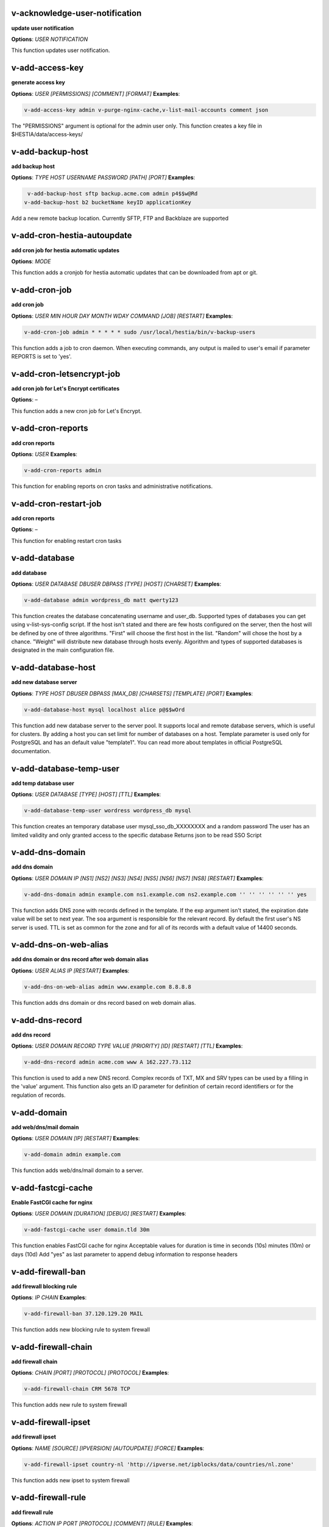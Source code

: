*******************************************************************
v-acknowledge-user-notification
*******************************************************************

**update user notification**

**Options**: `USER` `NOTIFICATION` 

This function updates user notification.

*******************************************************************
v-add-access-key
*******************************************************************

**generate access key**

**Options**: `USER` `[PERMISSIONS]` `[COMMENT]` `[FORMAT]` 
**Examples**:

.. code-block:: bash
   
  v-add-access-key admin v-purge-nginx-cache,v-list-mail-accounts comment json
   

The "PERMISSIONS" argument is optional for the admin user only. This function creates a key file in $HESTIA/data/access-keys/

*******************************************************************
v-add-backup-host
*******************************************************************

**add backup host**

**Options**: `TYPE` `HOST` `USERNAME` `PASSWORD` `[PATH]` `[PORT]` 
**Examples**:

.. code-block:: bash
   
  v-add-backup-host sftp backup.acme.com admin p4$$w@Rd
 v-add-backup-host b2 bucketName keyID applicationKey
   

Add a new remote backup location. Currently SFTP, FTP and Backblaze are supported

*******************************************************************
v-add-cron-hestia-autoupdate
*******************************************************************

**add cron job for hestia automatic updates**

**Options**: `MODE` 

This function adds a cronjob for hestia automatic updates that can be downloaded from apt or git.

*******************************************************************
v-add-cron-job
*******************************************************************

**add cron job**

**Options**: `USER` `MIN` `HOUR` `DAY` `MONTH` `WDAY` `COMMAND` `[JOB]` `[RESTART]` 
**Examples**:

.. code-block:: bash
   
  v-add-cron-job admin * * * * * sudo /usr/local/hestia/bin/v-backup-users
   

This function adds a job to cron daemon. When executing commands, any output is mailed to user's email if parameter REPORTS is set to 'yes'.

*******************************************************************
v-add-cron-letsencrypt-job
*******************************************************************

**add cron job for Let's Encrypt certificates**

**Options**: – 

This function adds a new cron job for Let's Encrypt.

*******************************************************************
v-add-cron-reports
*******************************************************************

**add cron reports**

**Options**: `USER` 
**Examples**:

.. code-block:: bash
   
  v-add-cron-reports admin
   

This function for enabling reports on cron tasks and administrative notifications.

*******************************************************************
v-add-cron-restart-job
*******************************************************************

**add cron reports**

**Options**: – 

This function for enabling restart cron tasks

*******************************************************************
v-add-database
*******************************************************************

**add database**

**Options**: `USER` `DATABASE` `DBUSER` `DBPASS` `[TYPE]` `[HOST]` `[CHARSET]` 
**Examples**:

.. code-block:: bash
   
  v-add-database admin wordpress_db matt qwerty123
   

This function creates the database concatenating username and user_db. Supported types of databases you can get using v-list-sys-config script. If the host isn't stated and there are few hosts configured on the server, then the host will be defined by one of three algorithms. "First" will choose the first host in the list. "Random" will chose the host by a chance. "Weight" will distribute new database through hosts evenly. Algorithm and types of supported databases is designated in the main configuration file.

*******************************************************************
v-add-database-host
*******************************************************************

**add new database server**

**Options**: `TYPE` `HOST` `DBUSER` `DBPASS` `[MAX_DB]` `[CHARSETS]` `[TEMPLATE]` `[PORT]` 
**Examples**:

.. code-block:: bash
   
  v-add-database-host mysql localhost alice p@$$wOrd
   

This function add new database server to the server pool. It supports local and remote database servers, which is useful for clusters. By adding a host you can set limit for number of databases on a host. Template parameter is used only for PostgreSQL and has an default value "template1". You can read more about templates in official PostgreSQL documentation.

*******************************************************************
v-add-database-temp-user
*******************************************************************

**add temp database user**

**Options**: `USER` `DATABASE` `[TYPE]` `[HOST]` `[TTL]` 
**Examples**:

.. code-block:: bash
   
  v-add-database-temp-user wordress wordpress_db mysql
   

This function creates an temporary database user mysql_sso_db_XXXXXXXX and a random password The user has an limited validity and only granted access to the specific database Returns json to be read SSO Script

*******************************************************************
v-add-dns-domain
*******************************************************************

**add dns domain**

**Options**: `USER` `DOMAIN` `IP` `[NS1]` `[NS2]` `[NS3]` `[NS4]` `[NS5]` `[NS6]` `[NS7]` `[NS8]` `[RESTART]` 
**Examples**:

.. code-block:: bash
   
  v-add-dns-domain admin example.com ns1.example.com ns2.example.com '' '' '' '' '' '' yes
   

This function adds DNS zone with records defined in the template. If the exp argument isn't stated, the expiration date value will be set to next year. The soa argument is responsible for the relevant record. By default the first user's NS server is used. TTL is set as common for the zone and for all of its records with a default value of 14400 seconds.

*******************************************************************
v-add-dns-on-web-alias
*******************************************************************

**add dns domain or dns record after web domain alias**

**Options**: `USER` `ALIAS` `IP` `[RESTART]` 
**Examples**:

.. code-block:: bash
   
  v-add-dns-on-web-alias admin www.example.com 8.8.8.8
   

This function adds dns domain or dns record based on web domain alias.

*******************************************************************
v-add-dns-record
*******************************************************************

**add dns record**

**Options**: `USER` `DOMAIN` `RECORD` `TYPE` `VALUE` `[PRIORITY]` `[ID]` `[RESTART]` `[TTL]` 
**Examples**:

.. code-block:: bash
   
  v-add-dns-record admin acme.com www A 162.227.73.112
   

This function is used to add a new DNS record. Complex records of TXT, MX and SRV types can be used by a filling in the 'value' argument. This function also gets an ID parameter for definition of certain record identifiers or for the regulation of records.

*******************************************************************
v-add-domain
*******************************************************************

**add web/dns/mail domain**

**Options**: `USER` `DOMAIN` `[IP]` `[RESTART]` 
**Examples**:

.. code-block:: bash
   
  v-add-domain admin example.com
   

This function adds web/dns/mail domain to a server.

*******************************************************************
v-add-fastcgi-cache
*******************************************************************

**Enable FastCGI cache for nginx**

**Options**: `USER` `DOMAIN` `[DURATION]` `[DEBUG]` `[RESTART]` 
**Examples**:

.. code-block:: bash
   
  v-add-fastcgi-cache user domain.tld 30m
   

This function enables FastCGI cache for nginx Acceptable values for duration is time in seconds (10s) minutes (10m) or days (10d) Add "yes" as last parameter to append debug information to response headers

*******************************************************************
v-add-firewall-ban
*******************************************************************

**add firewall blocking rule**

**Options**: `IP` `CHAIN` 
**Examples**:

.. code-block:: bash
   
  v-add-firewall-ban 37.120.129.20 MAIL
   

This function adds new blocking rule to system firewall

*******************************************************************
v-add-firewall-chain
*******************************************************************

**add firewall chain**

**Options**: `CHAIN` `[PORT]` `[PROTOCOL]` `[PROTOCOL]` 
**Examples**:

.. code-block:: bash
   
  v-add-firewall-chain CRM 5678 TCP
   

This function adds new rule to system firewall

*******************************************************************
v-add-firewall-ipset
*******************************************************************

**add firewall ipset**

**Options**: `NAME` `[SOURCE]` `[IPVERSION]` `[AUTOUPDATE]` `[FORCE]` 
**Examples**:

.. code-block:: bash
   
  v-add-firewall-ipset country-nl 'http://ipverse.net/ipblocks/data/countries/nl.zone'
   

This function adds new ipset to system firewall

*******************************************************************
v-add-firewall-rule
*******************************************************************

**add firewall rule**

**Options**: `ACTION` `IP` `PORT` `[PROTOCOL]` `[COMMENT]` `[RULE]` 
**Examples**:

.. code-block:: bash
   
  v-add-firewall-rule DROP 185.137.111.77 25
   

This function adds new rule to system firewall

*******************************************************************
v-add-fs-archive
*******************************************************************

**archive directory**

**Options**: `USER` `ARCHIVE` `SOURCE` `[SOURCE...]` 
**Examples**:

.. code-block:: bash
   
  v-add-fs-archive admin archive.tar readme.txt
   

This function creates tar archive

*******************************************************************
v-add-fs-directory
*******************************************************************

**add directory**

**Options**: `USER` `DIRECTORY` 
**Examples**:

.. code-block:: bash
   
  v-add-fs-directory admin mybar
   

This function creates new directory on the file system

*******************************************************************
v-add-fs-file
*******************************************************************

**add file**

**Options**: `USER` `FILE` 
**Examples**:

.. code-block:: bash
   
  v-add-fs-file admin readme.md
   

This function creates new files on file system

*******************************************************************
v-add-letsencrypt-domain
*******************************************************************

**check letsencrypt domain**

**Options**: `USER` `DOMAIN` `[ALIASES]` `[MAIL]` 
**Examples**:

.. code-block:: bash
   
  v-add-letsencrypt-domain admin wonderland.com www.wonderland.com,demo.wonderland.com
 example: v-add-letsencrypt-domain admin wonderland.com '' yes
   

This function check and validates domain with Let's Encrypt

*******************************************************************
v-add-letsencrypt-host
*******************************************************************

**add letsencrypt for host and backend**

**Options**: – 

This function check and validates the backend certificate and generate a new let's encrypt certificate.

*******************************************************************
v-add-letsencrypt-user
*******************************************************************

**register letsencrypt user account**

**Options**: `USER` 
**Examples**:

.. code-block:: bash
   
  v-add-letsencrypt-user bob
   

This function creates and register LetsEncrypt account

*******************************************************************
v-add-mail-account
*******************************************************************

**add mail domain account**

**Options**: `USER` `DOMAIN` `ACCOUNT` `PASSWORD` `[QUOTA]` 
**Examples**:

.. code-block:: bash
   
  v-add-mail-account user example.com john P4$$vvOrD
   

This function add new email account.

*******************************************************************
v-add-mail-account-alias
*******************************************************************

**add mail account alias aka nickname**

**Options**: `USER` `DOMAIN` `ACCOUNT` `ALIAS` 
**Examples**:

.. code-block:: bash
   
  v-add-mail-account-alias admin acme.com alice alicia
   

This function add new email alias.

*******************************************************************
v-add-mail-account-autoreply
*******************************************************************

**add mail account autoreply message**

**Options**: `USER` `DOMAIN` `ACCOUNT` `MESSAGE` 
**Examples**:

.. code-block:: bash
   
  v-add-mail-account-autoreply admin example.com user Hello from e-mail!
   

This function add new email account.

*******************************************************************
v-add-mail-account-forward
*******************************************************************

**add mail account forward address**

**Options**: `USER` `DOMAIN` `ACCOUNT` `FORWARD` 
**Examples**:

.. code-block:: bash
   
  v-add-mail-account-forward admin acme.com alice bob
   

This function add new email account.

*******************************************************************
v-add-mail-account-fwd-only
*******************************************************************

**add mail account forward-only flag**

**Options**: `USER` `DOMAIN` `ACCOUNT` 
**Examples**:

.. code-block:: bash
   
  v-add-mail-account-fwd-only admin example.com user
   

This function adds fwd-only flag

*******************************************************************
v-add-mail-domain
*******************************************************************

**add mail domain**

**Options**: `USER` `DOMAIN` `[ANTISPAM]` `[ANTIVIRUS]` `[DKIM]` `[DKIM_SIZE]` `[RESTART]` `[REJECT_SPAM]` 
**Examples**:

.. code-block:: bash
   
  v-add-mail-domain admin mydomain.tld
   

This function adds MAIL domain.

*******************************************************************
v-add-mail-domain-antispam
*******************************************************************

**add mail domain antispam support**

**Options**: `USER` `DOMAIN` 
**Examples**:

.. code-block:: bash
   
  v-add-mail-domain-antispam admin mydomain.tld
   

This function enables spamassasin for incoming emails.

*******************************************************************
v-add-mail-domain-antivirus
*******************************************************************

**add mail domain antivirus support**

**Options**: `USER` `DOMAIN` 
**Examples**:

.. code-block:: bash
   
  v-add-mail-domain-antivirus admin mydomain.tld
   

This function enables clamav scan for incoming emails.

*******************************************************************
v-add-mail-domain-catchall
*******************************************************************

**add mail domain catchall account**

**Options**: `USER` `DOMAIN` `EMAIL` 
**Examples**:

.. code-block:: bash
   
  v-add-mail-domain-catchall admin example.com master@example.com
   

This function enables catchall account for incoming emails.

*******************************************************************
v-add-mail-domain-dkim
*******************************************************************

**add mail domain dkim support**

**Options**: `USER` `DOMAIN` `[DKIM_SIZE]` 
**Examples**:

.. code-block:: bash
   
  v-add-mail-domain-dkim admin acme.com
   

This function adds DKIM signature to outgoing domain emails.

*******************************************************************
v-add-mail-domain-reject
*******************************************************************

**add mail domain reject spam**

**Options**: `USER` `DOMAIN` 
**Examples**:

.. code-block:: bash
   
  v-add-mail-domain-antivirus admin mydomain.tld
   

The function enables clamav scan for incoming emails.

*******************************************************************
v-add-mail-domain-smtp-relay
*******************************************************************

**Add mail domain smtp relay support**

**Options**: `USER` `DOMAIN` `HOST` `[USERNAME]` `[PASSWORD]` `[PORT]` 
**Examples**:

.. code-block:: bash
   
  v-add-mail-domain-smtp-relay user domain.tld srv.smtprelay.tld uname123 pass12345
   

This function adds mail domain smtp relay support.

*******************************************************************
v-add-mail-domain-ssl
*******************************************************************

**add mail SSL for $domain**

**Options**: `USER` `DOMAIN` `SSL_DIR` `[RESTART]` 

This function turns on SSL support for a mail domain. Parameter ssl_dir is a path to a directory where 2 or 3 ssl files can be found. Certificate file mail.domain.tld.crt and its key mail.domain.tld.key are mandatory. Certificate authority mail.domain.tld.ca file is optional.

*******************************************************************
v-add-mail-domain-webmail
*******************************************************************

**add webmail support for a domain**

**Options**: `USER` `DOMAIN` `[WEBMAIL]` `[RESTART]` `[QUIET]` 
**Examples**:

.. code-block:: bash
   
  v-add-sys-webmail user domain.com
 example: v-add-sys-webmail user domain.com rainloop
 example: v-add-sys-webmail user domain.com roundcube
   

This function enables webmail client for a mail domain.

*******************************************************************
v-add-remote-dns-domain
*******************************************************************

**add remote dns domain**

**Options**: `USER` `DOMAIN` `[FLUSH]` 
**Examples**:

.. code-block:: bash
   
  v-add-remote-dns-domain admin mydomain.tld yes
   

This function synchronize dns domain with the remote server.

*******************************************************************
v-add-remote-dns-host
*******************************************************************

**add new remote dns host**

**Options**: `HOST` `PORT` `USER` `PASSWORD` `[TYPE]` `[DNS_USER]` 
**Examples**:

.. code-block:: bash
   
  v-add-remote-dns-host slave.your_host.com 8083 admin your_passw0rd
   

.. code-block:: bash
   
  v-add-remote-dns-host slave.your_host.com 8083 api_key ''
   

This function adds remote dns server to the dns cluster. As alternative api_key generated on the slave server. See v-generate-api-key can be used to connect the remote dns server

*******************************************************************
v-add-remote-dns-record
*******************************************************************

**add remote dns domain record**

**Options**: `USER` `DOMAIN` `ID` 
**Examples**:

.. code-block:: bash
   
  v-add-remote-dns-record bob acme.com 23
   

This function synchronize dns domain with the remote server.

*******************************************************************
v-add-sys-api-ip
*******************************************************************

**add IP address to API allow list**

**Options**: `IP` 
**Examples**:

.. code-block:: bash
   
  v-add-sys-api-ip 1.1.1.1
   



*******************************************************************
v-add-sys-filemanager
*******************************************************************

**add file manager functionality to Hestia Control Panel**

**Options**: `[MODE]` 

This function installs the File Manager on the server for access through the Web interface.

*******************************************************************
v-add-sys-firewall
*******************************************************************

**add system firewall**

**Options**: – 

This function enables the system firewall.

*******************************************************************
v-add-sys-ip
*******************************************************************

**add system ip address**

**Options**: `IP` `NETMASK` `[INTERFACE]` `[USER]` `[IP_STATUS]` `[IP_NAME]` `[NAT_IP]` 
**Examples**:

.. code-block:: bash
   
  v-add-sys-ip 216.239.32.21 255.255.255.0
   

This function adds ip address into a system. It also creates rc scripts. You can specify ip name which will be used as root domain for temporary aliases. For example, if you set a1.myhosting.com as name, each new domain created on this ip will automatically receive alias $domain.a1.myhosting.com. Of course you must have wildcard record `*`.a1.myhosting.com pointed to ip. This feature is very handy when customer wants to test domain before dns migration.

*******************************************************************
v-add-sys-phpmailer
*******************************************************************

**add PHPMailer functionality to Hestia Control Panel**

**Options**: `[MODE]` 

This function installs PHPMailer for server-side email communication.

*******************************************************************
v-add-sys-pma-sso
*******************************************************************

**enables support for single sign on phpMyAdmin**

**Options**: `[MODE]` 

This function enables support for SSO to phpMyAdmin

*******************************************************************
v-add-sys-quota
*******************************************************************

**add system quota**

**Options**: – 

This function enables filesystem quota on /home partition Some kernels do require additional packages to be installed first

*******************************************************************
v-add-sys-rainloop
*******************************************************************

**Install Rainloop webmail client**

**Options**: `[MODE]` 

This function installs the Rainloop webmail client.

*******************************************************************
v-add-sys-roundcube
*******************************************************************

**Install Roundcube webmail client**

**Options**: `[MODE]` 

This function installs the Roundcube webmail client.

*******************************************************************
v-add-sys-sftp-jail
*******************************************************************

**add system sftp jail**

**Options**: `[RESTART]` 
**Examples**:

.. code-block:: bash
   
  v-add-sys-sftp-jail yes
   

This function enables sftp jailed environment.

*******************************************************************
v-add-sys-smtp
*******************************************************************

**Add SMTP Account for logging, notification and internal mail**

**Options**: `DOMAIN` `PORT` `SMTP_SECURITY` `USERNAME` `PASSWORD` `EMAIL` 
**Examples**:

.. code-block:: bash
   
  v-add-sys-smtp example.com 587 STARTTLS test@domain.com securepassword test@example.com
   

This function allows configuring a SMTP account for the server to use for logging, notification and warn emails etc.

*******************************************************************
v-add-sys-smtp-relay
*******************************************************************

**add system wide smtp relay support**

**Options**: `HOST` `[USERNAME]` `[PASSWORD]` `[PORT]` 
**Examples**:

.. code-block:: bash
   
  v-add-sys-smtp-relay srv.smtprelay.tld uname123 pass12345
   

This function adds system wide smtp relay support.

*******************************************************************
v-add-user
*******************************************************************

**add system user**

**Options**: `USER` `PASSWORD` `EMAIL` `[PACKAGE]` `[NAME]` `[LASTNAME]` 
**Examples**:

.. code-block:: bash
   
  v-add-user admin2 P4$$w@rD bgates@aol.com
   

This function creates new user account.

*******************************************************************
v-add-user-2fa
*******************************************************************

**add 2fa to existing user**

**Options**: `USER` 
**Examples**:

.. code-block:: bash
   
  v-add-user-2fa admin
   

This function creates a new 2fa token for user.

*******************************************************************
v-add-user-composer
*******************************************************************

**add composer (php dependency manager) for a user**

**Options**: `USER` 
**Examples**:

.. code-block:: bash
   
  v-add-user-composer user [version]
   

This function adds support for composer (php dependency manager) Homepage: https://getcomposer.org/

*******************************************************************
v-add-user-notification
*******************************************************************

**add user notification**

**Options**: `USER` `TOPIC` `NOTICE` `[TYPE]` 

This function adds a new user notification to the panel.

*******************************************************************
v-add-user-package
*******************************************************************

**adding user package**

**Options**: `TMPFILE` `PACKAGE` `[REWRITE]` 

This function adds new user package to the system.

*******************************************************************
v-add-user-sftp-jail
*******************************************************************

**add user sftp jail**

**Options**: `USER` `[RESTART]` 
**Examples**:

.. code-block:: bash
   
  v-add-user-sftp-jail admin
   

This function enables sftp jailed environment

*******************************************************************
v-add-user-sftp-key
*******************************************************************

**add user sftp key**

**Options**: `USER` `[TTL]` 

This function creates and updates SSH keys for used with the File Manager.

*******************************************************************
v-add-user-ssh-key
*******************************************************************

**add ssh key**

**Options**: `USER` `KEY` 
**Examples**:

.. code-block:: bash
   
  v-add-user-ssh-key user 'valid ssh key'
   

Function check if $user/.ssh/authorized_keys exists and create it. After that it append the new key(s)

*******************************************************************
v-add-user-wp-cli
*******************************************************************

**add wp-cli for a user**

**Options**: `USER` 
**Examples**:

.. code-block:: bash
   
  v-add-user-wp-cli user
   

This function adds support for wp-cli to the user account

*******************************************************************
v-add-web-domain
*******************************************************************

**add web domain**

**Options**: `USER` `DOMAIN` `[IP]` `[RESTART]` `[ALIASES]` `[PROXY_EXTENSIONS]` 
**Examples**:

.. code-block:: bash
   
  v-add-web-domain admin wonderland.com 192.18.22.43 yes www.wonderland.com
   

This function adds virtual host to a server. In cases when ip is undefined in the script, "default" template will be used. The alias of www.domain.tld type will be automatically assigned to the domain unless "none" is transmited as argument. If ip have associated dns name, this domain will also get the alias domain-tpl.$ipname. An alias with the ip name is useful during the site testing while dns isn't moved to server yet.

*******************************************************************
v-add-web-domain-alias
*******************************************************************

**add web domain alias**

**Options**: `USER` `DOMAIN` `ALIASES` `[RESTART]` 
**Examples**:

.. code-block:: bash
   
  v-add-web-domain-alias admin acme.com www.acme.com yes
   

This function adds one or more aliases to a domain (it is also called "domain parking"). This function supports wildcards `*`.domain.tpl.

*******************************************************************
v-add-web-domain-allow-users
*******************************************************************

**Allow other users create subdomains**

**Options**: `USER` `DOMAIN` 
**Examples**:

.. code-block:: bash
   
  v-add-web-domain-allow-users admin admin.com
   

Bypass the rule check for Enforce subdomain ownership for a specific domain. Enforce subdomain ownership setting in /edit/server/ set to no will always overwrite this behaviour eg: admin adds admin.com user can create user.admin.com

*******************************************************************
v-add-web-domain-backend
*******************************************************************

**add web domain backend**

**Options**: `USER` `DOMAIN` `[TEMPLATE]` `[RESTART]` 
**Examples**:

.. code-block:: bash
   
  v-add-web-domain-backend admin example.com default yes
   

This function is used to add the web backend configuration.

*******************************************************************
v-add-web-domain-ftp
*******************************************************************

**add ftp account for web domain.**

**Options**: `USER` `DOMAIN` `FTP_USER` `FTP_PASSWORD` `[FTP_PATH]` 
**Examples**:

.. code-block:: bash
   
  v-add-web-domain-ftp alice wonderland.com alice_ftp p4$$vvOrD
   

This function creates additional ftp account for web domain.

*******************************************************************
v-add-web-domain-httpauth
*******************************************************************

**add password protection for web domain**

**Options**: `USER` `DOMAIN` `AUTH_USER` `AUTH_PASSWORD` `[RESTART]` 
**Examples**:

.. code-block:: bash
   
  v-add-web-domain-httpauth admin acme.com user02 super_pass
   

This function is used for securing web domain with http auth

*******************************************************************
v-add-web-domain-proxy
*******************************************************************

**add webdomain proxy support**

**Options**: `USER` `DOMAIN` `[TEMPLATE]` `[EXTENTIONS]` `[RESTART]` 
**Examples**:

.. code-block:: bash
   
  v-add-web-domain-proxy admin example.com
   

This function enables proxy support for a domain. This can significantly improve website speed.

*******************************************************************
v-add-web-domain-redirect
*******************************************************************

**Adding force redirect to domain**

**Options**: `USER` `DOMAIN` `REDIRECT` `HTTPCODE` `[RESTART]` 
**Examples**:

.. code-block:: bash
   
  v-add-web-domain-redirect user domain.tld domain.tld 
 example: v-add-web-domain-redirect user domain.tld www.domain.tld 
 example: v-add-web-domain-redirect user domain.tld shop.domain.tld  
 example: v-add-web-domain-redirect user domain.tld different-domain.com
 example: v-add-web-domain-redirect user domain.tld shop.different-domain.com
 example: v-add-web-domain-redirect user domain.tld different-domain.com 302
   

Function creates a forced redirect to a domain

*******************************************************************
v-add-web-domain-ssl
*******************************************************************

**adding ssl for domain**

**Options**: `USER` `DOMAIN` `SSL_DIR` `[SSL_HOME]` `[RESTART]` 
**Examples**:

.. code-block:: bash
   
  v-add-web-domain-ssl admin example.com /home/admin/conf/example.com/web
   

This function turns on SSL support for a domain. Parameter ssl_dir is a path to directory where 2 or 3 ssl files can be found. Certificate file domain.tld.crt and its key domain.tld.key are mandatory. Certificate authority domain.tld.ca file is optional. If home directory parameter (ssl_home) is not set, https domain uses public_shtml as separate documentroot directory.

*******************************************************************
v-add-web-domain-ssl-force
*******************************************************************

**Adding force SSL for a domain**

**Options**: `USER` `DOMAIN` `[RESTART]` `[QUIET]` 
**Examples**:

.. code-block:: bash
   
  v-add-web-domain-ssl-force admin acme.com
   

This function forces SSL for the requested domain.

*******************************************************************
v-add-web-domain-ssl-hsts
*******************************************************************

**Adding hsts to a domain**

**Options**: `USER` `DOMAIN` `[RESTART]` `[QUIET]` 

This function enables HSTS for the requested domain.

*******************************************************************
v-add-web-domain-ssl-preset
*******************************************************************

**Adding force SSL for a domain**

**Options**: `USER` `DOMAIN` `[SSL]` 

Up on creating an web domain set the SSL Force values due to the delay of LE due to DNS propergation over DNS cluster When LE has been activated it will set the actions

*******************************************************************
v-add-web-domain-stats
*******************************************************************

**add log analyzer to generate domain statistics**

**Options**: `USER` `DOMAIN` `TYPE` 
**Examples**:

.. code-block:: bash
   
  v-add-web-domain-stats admin example.com awstats
   

This function is used for enabling log analyzer system to a domain. For viewing the domain statistics use http://domain.tld/vstats/ link. Access this page is not protected by default. If you want to secure it with passwords you should use v-add-web-domain_stat_auth script.

*******************************************************************
v-add-web-domain-stats-user
*******************************************************************

**add password protection to web domain statistics**

**Options**: `USER` `DOMAIN` `STATS_USER` `STATS_PASSWORD` `[RESTART]` 
**Examples**:

.. code-block:: bash
   
  v-add-web-domain-stats-user admin example.com watchdog your_password
   

This function is used for securing the web statistics page.

*******************************************************************
v-add-web-php
*******************************************************************

**add php fpm version**

**Options**: `VERSION` 
**Examples**:

.. code-block:: bash
   
  v-add-web-php 8.0
   

This function checks and delete a fpm php version if not used by any domain.

*******************************************************************
v-backup-user
*******************************************************************

**backup system user with all its objects**

**Options**: `USER` `NOTIFY` 
**Examples**:

.. code-block:: bash
   
  v-backup-user admin yes
   

This function is used for backing up user with all its domains and databases.

*******************************************************************
v-backup-users
*******************************************************************

**backup all users**

**Options**: – 

This function backups all system users.

*******************************************************************
v-change-cron-job
*******************************************************************

**change cron job**

**Options**: `USER` `JOB` `MIN` `HOUR` `DAY` `MONTH` `WDAY` `COMMAND` 
**Examples**:

.. code-block:: bash
   
  v-change-cron-job admin 7 * * * * * * /usr/bin/uptime
   

This function is used for changing existing job. It fully replace job parameters with new one but with same id.

*******************************************************************
v-change-database-host-password
*******************************************************************

**change database server password**

**Options**: `TYPE` `HOST` `USER` `PASSWORD` 
**Examples**:

.. code-block:: bash
   
  v-change-database-host-password mysql localhost wp_user pA$$w@rD
   

This function changes database server password.

*******************************************************************
v-change-database-owner
*******************************************************************

**change database owner**

**Options**: `DATABASE` `USER` 
**Examples**:

.. code-block:: bash
   
  v-change-database-owner mydb alice
   

This function for changing database owner.

*******************************************************************
v-change-database-password
*******************************************************************

**change database password**

**Options**: `USER` `DATABASE` `DBPASS` 
**Examples**:

.. code-block:: bash
   
  v-change-database-password admin wp_db neW_pAssWorD
   

This function for changing database user password to a database. It uses the full name of database as argument.

*******************************************************************
v-change-database-user
*******************************************************************

**change database username**

**Options**: `USER` `DATABASE` `DBUSER` `[DBPASS]` 
**Examples**:

.. code-block:: bash
   
  v-change-database-user admin my_db joe_user
   

This function for changing database user. It uses the

*******************************************************************
v-change-dns-domain-exp
*******************************************************************

**change dns domain expiration date**

**Options**: `USER` `DOMAIN` `EXP` 
**Examples**:

.. code-block:: bash
   
  v-change-dns-domain-exp admin domain.pp.ua 2020-11-20
   

This function of changing the term of expiration domain's registration. The serial number will be refreshed automatically during update.

*******************************************************************
v-change-dns-domain-ip
*******************************************************************

**change dns domain ip address**

**Options**: `USER` `DOMAIN` `IP` `[RESTART]` 
**Examples**:

.. code-block:: bash
   
  v-change-dns-domain-ip admin domain.com 123.212.111.222
   

This function for changing the main ip of DNS zone.

*******************************************************************
v-change-dns-domain-soa
*******************************************************************

**change dns domain soa record**

**Options**: `USER` `DOMAIN` `SOA` `[RESTART]` 
**Examples**:

.. code-block:: bash
   
  v-change-dns-domain-soa admin acme.com d.ns.domain.tld
   

This function for changing SOA record. This type of records can not be modified by v-change-dns-record call.

*******************************************************************
v-change-dns-domain-tpl
*******************************************************************

**change dns domain template**

**Options**: `USER` `DOMAIN` `TEMPLATE` `[RESTART]` 
**Examples**:

.. code-block:: bash
   
  v-change-dns-domain-tpl admin example.com child-ns yes
   

This function for changing the template of records. By updating old records will be removed and new records will be generated in accordance with parameters of new template.

*******************************************************************
v-change-dns-domain-ttl
*******************************************************************

**change dns domain ttl**

**Options**: `USER` `DOMAIN` `TTL` `[RESTART]` 
**Examples**:

.. code-block:: bash
   
  v-change-dns-domain-ttl alice example.com 14400
   

This function for changing the time to live TTL parameter for all records.

*******************************************************************
v-change-dns-record
*******************************************************************

**change dns domain record**

**Options**: `USER` `DOMAIN` `ID` `RECORD` `TYPE` `VALUE` `[PRIORITY]` `[RESTART]` `[TTL]` 
**Examples**:

.. code-block:: bash
   
  v-change-dns-record admin domain.ua 42 192.18.22.43
   

This function for changing DNS record.

*******************************************************************
v-change-dns-record-id
*******************************************************************

**change dns domain record id**

**Options**: `USER` `DOMAIN` `ID` `NEWID` `[RESTART]` 
**Examples**:

.. code-block:: bash
   
  v-change-dns-record-id admin acme.com 24 42 yes
   

This function for changing internal record id.

*******************************************************************
v-change-domain-owner
*******************************************************************

**change domain owner**

**Options**: `DOMAIN` `USER` 
**Examples**:

.. code-block:: bash
   
  v-change-domain-owner www.example.com bob
   

This function of changing domain ownership.

*******************************************************************
v-change-firewall-rule
*******************************************************************

**change firewall rule**

**Options**: `RULE` `ACTION` `IP` `PORT` `[PROTOCOL]` `[COMMENT]` 
**Examples**:

.. code-block:: bash
   
  v-change-firewall-rule 3 ACCEPT 5.188.123.17 443
   

This function is used for changing existing firewall rule. It fully replace rule with new one but keeps same id.

*******************************************************************
v-change-fs-file-permission
*******************************************************************

**change file permission**

**Options**: `USER` `FILE` `PERMISSIONS` 
**Examples**:

.. code-block:: bash
   
  v-change-fs-file-permission admin readme.txt 0777
   

This function changes file access permissions on the file system

*******************************************************************
v-change-mail-account-password
*******************************************************************

**change mail account password**

**Options**: `USER` `DOMAIN` `ACCOUNT` `PASSWORD` 
**Examples**:

.. code-block:: bash
   
  v-change-mail-account-password admin mydomain.tld user p4$$vvOrD
   

This function changes email account password.

*******************************************************************
v-change-mail-account-quota
*******************************************************************

**change mail account quota**

**Options**: `USER` `DOMAIN` `ACCOUNT` `QUOTA` 
**Examples**:

.. code-block:: bash
   
  v-change-mail-account-quota admin mydomain.tld user01 unlimited
   

This function changes email account disk quota.

*******************************************************************
v-change-mail-account-rate-limit
*******************************************************************

**change mail domain rate limit**

**Options**: `USER` `DOMAIN` `ACCOUNT` `RATE` 
**Examples**:

.. code-block:: bash
   
  v-change-mail-domain-quota admin mydomain.tld user01 100
   

This function changes email account rate limit. Use system to use domain or "server" setting

*******************************************************************
v-change-mail-domain-catchall
*******************************************************************

**change mail domain catchall email**

**Options**: `USER` `DOMAIN` `EMAIL` 
**Examples**:

.. code-block:: bash
   
  v-change-mail-domain-catchall user01 mydomain.tld master@mydomain.tld
   

This function changes mail domain catchall.

*******************************************************************
v-change-mail-domain-rate-limit
*******************************************************************

**change mail account rate limit**

**Options**: `USER` `DOMAIN` `ACCOUNT` `RATE` 
**Examples**:

.. code-block:: bash
   
  v-change-mail-account-quota admin mydomain.tld user01 100
   

This function changes email account rate limit for the domain. account specific setting will overwrite domain setting!

*******************************************************************
v-change-mail-domain-sslcert
*******************************************************************

**change domain ssl certificate**

**Options**: `USER` `DOMAIN` `SSL_DIR` `[RESTART]` 

This function changes SSL domain certificate and the key. If ca file present it will be replaced as well.

*******************************************************************
v-change-remote-dns-domain-exp
*******************************************************************

**change remote dns domain expiration date**

**Options**: `USER` `DOMAIN` 

This function synchronize dns domain with the remote server.

*******************************************************************
v-change-remote-dns-domain-soa
*******************************************************************

**change remote dns domain SOA**

**Options**: `USER` `DOMAIN` 
**Examples**:

.. code-block:: bash
   
  v-change-remote-dns-domain-soa admin example.org.uk
   

This function synchronize dns domain with the remote server.

*******************************************************************
v-change-remote-dns-domain-ttl
*******************************************************************

**change remote dns domain TTL**

**Options**: `USER` `DOMAIN` 
**Examples**:

.. code-block:: bash
   
  v-change-remote-dns-domain-ttl admin domain.tld
   

This function synchronize dns domain with the remote server.

*******************************************************************
v-change-sys-api
*******************************************************************

**Enable / Disable API access**

**Options**: `STATUS` 
**Examples**:

.. code-block:: bash
   
  v-change-sys-api enable legacy
 # Enable legacy api currently default on most of api based systems
 example: v-change-sys-api enable api
 # Enable api
   

.. code-block:: bash
   
  v-change-sys-api disable
 # Disable API
   

Enabled / Disable API

*******************************************************************
v-change-sys-config-value
*******************************************************************

**change sysconfig value**

**Options**: `KEY` `VALUE` 
**Examples**:

.. code-block:: bash
   
  v-change-sys-config-value VERSION 1.0
   

This function is for changing main config settings such as COMPANY_NAME or COMPANY_EMAIL and so on.

*******************************************************************
v-change-sys-db-alias
*******************************************************************

**change phpmyadmin/phppgadmin alias url**

**Options**: `TYPE` `ALIAS` 
**Examples**:

.. code-block:: bash
   
  v-change-sys-db-alias pma phpmyadmin
 # Sets phpMyAdmin alias to phpmyadmin
   

.. code-block:: bash
   
  v-change-sys-db-alias pga phppgadmin
 # Sets phpPgAdmin alias to phppgadmin
   

This function changes the database editor url in apache2 or nginx configuration.

*******************************************************************
v-change-sys-demo-mode
*******************************************************************

**enable or disable demo mode**

**Options**: `ACTIVE` 

This function will set the demo mode variable, which will prevent usage of certain v-scripts in the backend and prevent modification of objects in the control panel. It will also disable virtual hosts for Apache and NGINX for domains which have been created.

*******************************************************************
v-change-sys-hestia-ssl
*******************************************************************

**change hestia ssl certificate**

**Options**: `SSL_DIR` `[RESTART]` 
**Examples**:

.. code-block:: bash
   
  v-change-sys-hestia-ssl /home/new/dir/path yes
   

This function changes hestia SSL certificate and the key.

*******************************************************************
v-change-sys-hostname
*******************************************************************

**change hostname**

**Options**: `HOSTNAME` 
**Examples**:

.. code-block:: bash
   
  v-change-sys-hostname mydomain.tld
   

This function for changing system hostname.

*******************************************************************
v-change-sys-ip-name
*******************************************************************

**change ip name**

**Options**: `IP` `NAME` 
**Examples**:

.. code-block:: bash
   
  v-change-sys-ip-name 80.122.52.70 acme.com
   

This function for changing dns domain associated with ip.

*******************************************************************
v-change-sys-ip-nat
*******************************************************************

**change ip nat address**

**Options**: `IP` `NAT_IP` `[RESTART]` 
**Examples**:

.. code-block:: bash
   
  v-change-sys-ip-nat 185.209.50.140 10.110.104.205
   

This function for changing nat ip associated with ip.

*******************************************************************
v-change-sys-ip-owner
*******************************************************************

**change ip owner**

**Options**: `IP` `USER` 
**Examples**:

.. code-block:: bash
   
  v-change-sys-ip-owner 91.198.136.14 admin
   

This function of changing ip address ownership.

*******************************************************************
v-change-sys-ip-status
*******************************************************************

**change ip status**

**Options**: `IP` `IP_STATUS` 
**Examples**:

.. code-block:: bash
   
  v-change-sys-ip-status 91.198.136.14 yourstatus
   

This function of changing an ip address's status.

*******************************************************************
v-change-sys-language
*******************************************************************

**change sys language**

**Options**: `LANGUAGE` `[UPDATE_USERS]` 
**Examples**:

.. code-block:: bash
   
  v-change-sys-language ru
   

This function for changing system language.

*******************************************************************
v-change-sys-php
*******************************************************************

**Change default php version server wide**

**Options**: `VERSION` 
**Examples**:

.. code-block:: bash
   
  v-change-sys-php 8.0
   



*******************************************************************
v-change-sys-port
*******************************************************************

**change system backend port**

**Options**: `PORT` 
**Examples**:

.. code-block:: bash
   
  v-change-sys-port 5678
   

This function for changing the system backend port in NGINX configuration.

*******************************************************************
v-change-sys-release
*******************************************************************

**update web templates**

**Options**: `[RESTART]` 

This function for changing the release branch for the Hestia Control Panel. This allows the user to switch between stable and pre-release builds which will automaticlly update based on the appropriate release schedule if auto-update is turned on.

*******************************************************************
v-change-sys-service-config
*******************************************************************

**change service config**

**Options**: `CONFIG` `SERVICE` `[RESTART]` 
**Examples**:

.. code-block:: bash
   
  v-change-sys-service-config /home/admin/dovecot.conf dovecot yes
   

This function for changing service confguration.

*******************************************************************
v-change-sys-timezone
*******************************************************************

**change system timezone**

**Options**: `TIMEZONE` 
**Examples**:

.. code-block:: bash
   
  v-change-sys-timezone Europe/Berlin
   

This function for changing system timezone.

*******************************************************************
v-change-sys-webmail
*******************************************************************

**change webmail alias url**

**Options**: `WEBMAIL` 
**Examples**:

.. code-block:: bash
   
  v-change-sys-webmail YourtrickyURLhere
   

This function changes the webmail url in apache2 or nginx configuration.

*******************************************************************
v-change-user-config-value
*******************************************************************

**changes user configuration value**

**Options**: `USER` `KEY` `VALUE` 
**Examples**:

.. code-block:: bash
   
  v-change-user-config-value admin ROLE admin
   

Changes key/value for specified user.

*******************************************************************
v-change-user-contact
*******************************************************************

**change user contact email**

**Options**: `USER` `EMAIL` 
**Examples**:

.. code-block:: bash
   
  v-change-user-contact admin admin@yahoo.com
   

This function for changing of e-mail associated with a certain user.

*******************************************************************
v-change-user-language
*******************************************************************

**change user language**

**Options**: `USER` `LANGUAGE` 
**Examples**:

.. code-block:: bash
   
  v-change-user-language admin en
   

This function for changing language.

*******************************************************************
v-change-user-name
*******************************************************************

**change user full name**

**Options**: `USER` `NAME` `[LAST_NAME]` 
**Examples**:

.. code-block:: bash
   
  v-change-user-name admin John Smith
   

This function allow to change user's full name.

*******************************************************************
v-change-user-ns
*******************************************************************

**change user nameservers**

**Options**: `USER` `NS1` `NS2` `[NS3]` `[NS4]` `[NS5]` `[NS6]` `[NS7]` `[NS8]` 
**Examples**:

.. code-block:: bash
   
  v-change-user-ns ns1.domain.tld ns2.domain.tld
   

This function for changing default nameservers for specific user.

*******************************************************************
v-change-user-package
*******************************************************************

**change user package**

**Options**: `USER` `PACKAGE` `[FORCE]` 
**Examples**:

.. code-block:: bash
   
  v-change-user-package admin yourpackage
   

This function changes user's hosting package.

*******************************************************************
v-change-user-password
*******************************************************************

**change user password**

**Options**: `USER` `PASSWORD` 
**Examples**:

.. code-block:: bash
   
  v-change-user-password admin NewPassword123
   

This function changes user's password and updates RKEY value.

*******************************************************************
v-change-user-php-cli
*******************************************************************

**add php  version alias to .bash_aliases**

**Options**: `USER` `VERSION` 
**Examples**:

.. code-block:: bash
   
  v-change-user-php-cli user 7.4
   

add line to .bash_aliases to set default php command line version when multi-php is enabled.

*******************************************************************
v-change-user-rkey
*******************************************************************

**change user random key**

**Options**: `USER` `[HASH]` 

This function changes user's RKEY value thats has been used for security value to be used forgot password function only.

*******************************************************************
v-change-user-role
*******************************************************************

**updates user role**

**Options**: `USER` `ROLE` 
**Examples**:

.. code-block:: bash
   
  v-change-user-role user administrator
   

Give/revoke user administrator rights to manage all accounts as admin

*******************************************************************
v-change-user-shell
*******************************************************************

**change user shell**

**Options**: `USER` `SHELL` 
**Examples**:

.. code-block:: bash
   
  v-change-user-shell admin nologin
   

This function changes system shell of a user. Shell gives ability to use ssh.

*******************************************************************
v-change-user-sort-order
*******************************************************************

**updates user role**

**Options**: `USER` `SORT_ORDER` 
**Examples**:

.. code-block:: bash
   
  v-change-user-sort-order user date
   

Changes web UI display sort order for specified user.

*******************************************************************
v-change-user-template
*******************************************************************

**change user default template**

**Options**: `USER` `TYPE` `TEMPLATE` 
**Examples**:

.. code-block:: bash
   
  v-change-user-template admin WEB wordpress
   

This function changes default user web template.

*******************************************************************
v-change-user-theme
*******************************************************************

**updates user role**

**Options**: `USER` `ROLE` 
**Examples**:

.. code-block:: bash
   
  v-change-user-theme user theme
   

Changes web UI display theme for specified user.

*******************************************************************
v-change-web-domain-backend-tpl
*******************************************************************

**change web domain backend template**

**Options**: `USER` `DOMAIN` `TEMPLATE` `[RESTART]` 
**Examples**:

.. code-block:: bash
   
  v-change-web-domain-backend-tpl admin acme.com PHP-7_4
   

This function changes backend template

*******************************************************************
v-change-web-domain-dirlist
*******************************************************************

**enable/disable directory listing**

**Options**: `USER` `DOMAIN` `MODE` 
**Examples**:

.. code-block:: bash
   
  v-change-web-domain-dirlist user demo.com on
   

This function is used for changing the directory list mode.

*******************************************************************
v-change-web-domain-docroot
*******************************************************************

**Changes the document root for an existing web domain**

**Options**: `USER` `DOMAIN` `TARGET_DOMAIN` `[DIRECTORY]` `[PHP]` 
**Examples**:

.. code-block:: bash
   
  v-change-web-domain-docroot admin domain.tld otherdomain.tld
 # add custom docroot
 # points domain.tld to otherdomain.tld's document root.
   

.. code-block:: bash
   
  v-change-web-domain-docroot admin test.local default
 # remove custom docroot
 # returns document root to default value for domain.
   

This call changes the document root of a chosen web domain to another available domain under the user context.

*******************************************************************
v-change-web-domain-ftp-password
*******************************************************************

**change ftp user password.**

**Options**: `USER` `DOMAIN` `FTP_USER` `FTP_PASSWORD` 
**Examples**:

.. code-block:: bash
   
  v-change-web-domain-ftp-password admin example.com ftp_usr ftp_qwerty
   

This function changes ftp user password.

*******************************************************************
v-change-web-domain-ftp-path
*******************************************************************

**change path for ftp user.**

**Options**: `USER` `DOMAIN` `FTP_USER` `FTP_PATH` 
**Examples**:

.. code-block:: bash
   
  v-change-web-domain-ftp-path admin example.com /home/admin/example.com
   

This function changes ftp user path.

*******************************************************************
v-change-web-domain-httpauth
*******************************************************************

**change password for http auth user**

**Options**: `USER` `DOMAIN` `AUTH_USER` `AUTH_PASSWORD` `[RESTART]` 
**Examples**:

.. code-block:: bash
   
  v-change-web-domain-httpauth admin acme.com alice white_rA$$bIt
   

This function is used for changing http auth user password

*******************************************************************
v-change-web-domain-ip
*******************************************************************

**change web domain ip**

**Options**: `USER` `DOMAIN` `DOMAIN` `[RESTART]` 
**Examples**:

.. code-block:: bash
   
  v-change-web-domain-ip admin example.com 167.86.105.230 yes
   

This function is used for changing domain ip

*******************************************************************
v-change-web-domain-name
*******************************************************************

**change web domain name**

**Options**: `USER` `DOMAIN` `NEW_DOMAIN` `[RESTART]` 
**Examples**:

.. code-block:: bash
   
  v-change-web-domain-name alice wonderland.com lookinglass.com yes
   

This function is used for changing the domain name.

*******************************************************************
v-change-web-domain-proxy-tpl
*******************************************************************

**change web domain proxy template**

**Options**: `USER` `DOMAIN` `TEMPLATE` `[EXTENTIONS]` `[RESTART]` 
**Examples**:

.. code-block:: bash
   
  v-change-web-domain-proxy-tpl admin domain.tld hosting
   

This function changes proxy template

*******************************************************************
v-change-web-domain-sslcert
*******************************************************************

**change domain ssl certificate**

**Options**: `USER` `DOMAIN` `SSL_DIR` `[RESTART]` 
**Examples**:

.. code-block:: bash
   
  v-change-web-domain-sslcert admin example.com /home/admin/tmp
   

This function changes SSL domain certificate and the key. If ca file present it will be replaced as well.

*******************************************************************
v-change-web-domain-sslhome
*******************************************************************

**changing domain ssl home**

**Options**: `USER` `DOMAIN` `SSL_HOME` `[RESTART]` 
**Examples**:

.. code-block:: bash
   
  v-change-web-domain-sslhome admin acme.com single
 example: v-change-web-domain-sslhome admin acme.com same
   

This function changes SSL home directory. Single will seperate the both public_html / public_shtml. Same will always point to public_shtml

*******************************************************************
v-change-web-domain-stats
*******************************************************************

**change web domain statistics**

**Options**: `USER` `DOMAIN` `TYPE` 
**Examples**:

.. code-block:: bash
   
  v-change-web-domain-stats admin example.com awstats
   

This function of deleting site's system of statistics. Its type is automatically chooses from client's configuration file.

*******************************************************************
v-change-web-domain-tpl
*******************************************************************

**change web domain template**

**Options**: `USER` `DOMAIN` `TEMPLATE` `[RESTART]` 
**Examples**:

.. code-block:: bash
   
  v-change-web-domain-tpl admin acme.com opencart
   

This function changes template of the web configuration file. The content of webdomain directories remains untouched.

*******************************************************************
v-check-access-key
*******************************************************************

**check access key**

**Options**: `ACCESS_KEY_ID` `SECRET_ACCESS_KEY` `COMMAND` `[IP]` `[FORMAT]` 
**Examples**:

.. code-block:: bash
   
  v-check-access-key key_id secret v-purge-nginx-cache 127.0.0.1 json
   

* Checks if the key exists; * Checks if the secret belongs to the key; * Checks if the key user is suspended; * Checks if the key has permission to run the command.

*******************************************************************
v-check-api-key
*******************************************************************

**check api key**

**Options**: `KEY` `[IP]` 
**Examples**:

.. code-block:: bash
   
  v-check-api-key random_key 127.0.0.1
   

This function checks a key file in $HESTIA/data/keys/

*******************************************************************
v-check-fs-permission
*******************************************************************

**open file**

**Options**: `USER` `FILE` 
**Examples**:

.. code-block:: bash
   
  v-check-fs-permission admin readme.txt
   

This function opens/reads files on the file system

*******************************************************************
v-check-mail-account-hash
*******************************************************************

**check user password**

**Options**: `TYPE` `PASSWORD` `HASH` 
**Examples**:

.. code-block:: bash
   
  v-check-mail-account-hash ARGONID2 PASS HASH
   

This function verifies email account password hash

*******************************************************************
v-check-user-2fa
*******************************************************************

**check user token**

**Options**: `USER` `TOKEN` 
**Examples**:

.. code-block:: bash
   
  v-check-user-2fa admin 493690
   

This function verifies user 2fa token.

*******************************************************************
v-check-user-hash
*******************************************************************

**check user hash**

**Options**: `USER` `HASH` `[IP]` 
**Examples**:

.. code-block:: bash
   
  v-check-user-hash admin CN5JY6SMEyNGnyCuvmK5z4r7gtHAC4mRZ...
   

This function verifies user hash

*******************************************************************
v-check-user-password
*******************************************************************

**check user password**

**Options**: `USER` `PASSWORD` `[IP]` `[RETURN_HASH]` 
**Examples**:

.. code-block:: bash
   
  v-check-user-password admin qwerty1234
   

This function verifies user password from file

*******************************************************************
v-copy-fs-directory
*******************************************************************

**copy directory**

**Options**: `USER` `SRC_DIRECTORY` `DST_DIRECTORY` 
**Examples**:

.. code-block:: bash
   
  v-copy-fs-directory alice /home/alice/dir1 /home/bob/dir2
   

This function copies directory on the file system

*******************************************************************
v-copy-fs-file
*******************************************************************

**copy file**

**Options**: `USER` `SRC_FILE` `DST_FILE` 
**Examples**:

.. code-block:: bash
   
  v-copy-fs-file admin readme.txt readme_new.txt
   

This function copies file on the file system

*******************************************************************
v-copy-user-package
*******************************************************************

**duplicate existing package**

**Options**: `PACKAGE` `NEW_PACKAGE` 
**Examples**:

.. code-block:: bash
   
  v-copy-user-package default new
   

This function allows the user to duplicate an existing package file to facilitate easier configuration.

*******************************************************************
v-delete-access-key
*******************************************************************

**delete access key**

**Options**: `ACCESS_KEY_ID` 
**Examples**:

.. code-block:: bash
   
  v-delete-access-key mykey
   

This function removes a key from in $HESTIA/data/access-keys/

*******************************************************************
v-delete-backup-host
*******************************************************************

**delete backup ftp server**

**Options**: `TYPE` `[HOST]` 
**Examples**:

.. code-block:: bash
   
  v-delete-backup-host sftp
   

This function deletes ftp backup host

*******************************************************************
v-delete-cron-hestia-autoupdate
*******************************************************************

**delete hestia autoupdate cron job**

**Options**: – 

This function deletes hestia autoupdate cron job.

*******************************************************************
v-delete-cron-job
*******************************************************************

**delete cron job**

**Options**: `USER` `JOB` 
**Examples**:

.. code-block:: bash
   
  v-delete-cron-job admin 9
   

This function deletes cron job.

*******************************************************************
v-delete-cron-reports
*******************************************************************

**delete cron reports**

**Options**: `USER` 
**Examples**:

.. code-block:: bash
   
  v-delete-cron-reports admin
   

This function for disabling reports on cron tasks and administrative notifications.

*******************************************************************
v-delete-cron-restart-job
*******************************************************************

**delete restart job**

**Options**: – 

This function for disabling restart cron tasks

*******************************************************************
v-delete-database
*******************************************************************

**delete database**

**Options**: `USER` `DATABASE` 
**Examples**:

.. code-block:: bash
   
  v-delete-database admin wp_db
   

This function for deleting the database. If database user have access to another database, he will not be deleted.

*******************************************************************
v-delete-database-host
*******************************************************************

**delete database server**

**Options**: `TYPE` `HOST` 
**Examples**:

.. code-block:: bash
   
  v-delete-database-host pgsql localhost
   

This function for deleting the database host from hestia configuration. It will be deleted if there are no databases created on it only.

*******************************************************************
v-delete-database-temp-user
*******************************************************************

**deletes temp database user**

**Options**: `USER` `DBUSER` `[TYPE]` `[HOST]` 
**Examples**:

.. code-block:: bash
   
  v-add-database-temp-user wordress hestia_sso_user mysql
   

Revokes "temp user" access to a database and removes the user To be used in combination with v-add-database-temp-user

*******************************************************************
v-delete-databases
*******************************************************************

**delete user databases**

**Options**: `USER` 
**Examples**:

.. code-block:: bash
   
  v-delete-databases admin
   

This function deletes all user databases.

*******************************************************************
v-delete-dns-domain
*******************************************************************

**delete dns domain**

**Options**: `USER` `DOMAIN` 
**Examples**:

.. code-block:: bash
   
  v-delete-dns-domain alice acme.com
   

This function for deleting DNS domain. By deleting it all records will also be deleted.

*******************************************************************
v-delete-dns-domains
*******************************************************************

**delete dns domains**

**Options**: `USER` `[RESTART]` 
**Examples**:

.. code-block:: bash
   
  v-delete-dns-domains bob
   

This function for deleting all users DNS domains.

*******************************************************************
v-delete-dns-domains-src
*******************************************************************

**delete dns domains based on SRC field**

**Options**: `USER` `SRC` `[RESTART]` 
**Examples**:

.. code-block:: bash
   
  v-delete-dns-domains-src admin '' yes
   

This function for deleting DNS domains related to a certain host.

*******************************************************************
v-delete-dns-on-web-alias
*******************************************************************

**delete dns domain or dns record based on web domain alias**

**Options**: `USER` `DOMAIN` `ALIAS` `[RESTART]` 
**Examples**:

.. code-block:: bash
   
  v-delete-dns-on-web-alias admin example.com www.example.com
   

This function deletes dns domain or dns record based on web domain alias.

*******************************************************************
v-delete-dns-record
*******************************************************************

**delete dns record**

**Options**: `USER` `DOMAIN` `ID` `[RESTART]` 
**Examples**:

.. code-block:: bash
   
  v-delete-dns-record bob acme.com 42 yes
   

This function for deleting a certain record of DNS zone.

*******************************************************************
v-delete-domain
*******************************************************************

**delete web/dns/mail domain**

**Options**: `USER` `DOMAIN` 
**Examples**:

.. code-block:: bash
   
  v-delete-domain admin domain.tld
   

This function deletes web/dns/mail domain.

*******************************************************************
v-delete-fastcgi-cache
*******************************************************************

**Disable FastCGI cache for nginx**

**Options**: `USER` `DOMAIN` `[RESTART]` 
**Examples**:

.. code-block:: bash
   
  v-delete-fastcgi-cache user domain.tld
   

This function disables FastCGI cache for nginx

*******************************************************************
v-delete-firewall-ban
*******************************************************************

**delete firewall blocking rule**

**Options**: `IP` `CHAIN` 
**Examples**:

.. code-block:: bash
   
  v-delete-firewall-ban 198.11.130.250 MAIL
   

This function deletes blocking rule from system firewall

*******************************************************************
v-delete-firewall-chain
*******************************************************************

**delete firewall chain**

**Options**: `CHAIN` 
**Examples**:

.. code-block:: bash
   
  v-delete-firewall-chain WEB
   

This function adds new rule to system firewall

*******************************************************************
v-delete-firewall-ipset
*******************************************************************

**delete firewall ipset**

**Options**: `NAME` 
**Examples**:

.. code-block:: bash
   
  v-delete-firewall-ipset country-nl
   

This function removes ipset from system and from hestia

*******************************************************************
v-delete-firewall-rule
*******************************************************************

**delete firewall rule**

**Options**: `RULE` 
**Examples**:

.. code-block:: bash
   
  v-delete-firewall-rule SSH_BLOCK
   

This function deletes firewall rule.

*******************************************************************
v-delete-fs-directory
*******************************************************************

**delete directory**

**Options**: `USER` `DIRECTORY` 
**Examples**:

.. code-block:: bash
   
  v-delete-fs-directory admin report1
   

This function deletes directory on the file system

*******************************************************************
v-delete-fs-file
*******************************************************************

**delete file**

**Options**: `USER` `FILE` 
**Examples**:

.. code-block:: bash
   
  v-delete-fs-file admin readme.txt
   

This function deletes file on the file system

*******************************************************************
v-delete-letsencrypt-domain
*******************************************************************

**deleting letsencrypt ssl cetificate for domain**

**Options**: `USER` `DOMAIN` `[RESTART]` `[MAIL]` 
**Examples**:

.. code-block:: bash
   
  v-delete-letsencrypt-domain admin acme.com yes
   

This function turns off letsencrypt SSL support for a domain.

*******************************************************************
v-delete-mail-account
*******************************************************************

**delete mail account**

**Options**: `USER` `DOMAIN` `ACCOUNT` 
**Examples**:

.. code-block:: bash
   
  v-delete-mail-account admin acme.com alice
   

This function deletes email account.

*******************************************************************
v-delete-mail-account-alias
*******************************************************************

**delete mail account alias aka nickname**

**Options**: `USER` `DOMAIN` `ACCOUNT` `ALIAS` 
**Examples**:

.. code-block:: bash
   
  v-delete-mail-account-alias admin example.com alice alicia
   

This function deletes email account alias.

*******************************************************************
v-delete-mail-account-autoreply
*******************************************************************

**delete mail account autoreply message**

**Options**: `USER` `DOMAIN` `ACCOUNT` `ALIAS` 
**Examples**:

.. code-block:: bash
   
  v-delete-mail-account-autoreply admin mydomain.tld bob
   

This function deletes an email accounts autoreply.

*******************************************************************
v-delete-mail-account-forward
*******************************************************************

**delete mail account forward**

**Options**: `USER` `DOMAIN` `ACCOUNT` `EMAIL` 
**Examples**:

.. code-block:: bash
   
  v-delete-mail-account-forward admin acme.com tony bob@acme.com
   

This function deletes an email accounts forwarding address.

*******************************************************************
v-delete-mail-account-fwd-only
*******************************************************************

**delete mail account forward-only flag**

**Options**: `USER` `DOMAIN` `ACCOUNT` 
**Examples**:

.. code-block:: bash
   
  v-delete-mail-account-fwd-only admin example.com jack
   

This function deletes fwd-only flag

*******************************************************************
v-delete-mail-domain
*******************************************************************

**delete mail domain**

**Options**: `USER` `DOMAIN` 
**Examples**:

.. code-block:: bash
   
  v-delete-mail-domain admin mydomain.tld
   

This function for deleting MAIL domain. By deleting it all accounts will also be deleted.

*******************************************************************
v-delete-mail-domain-antispam
*******************************************************************

**delete mail domain antispam support**

**Options**: `USER` `DOMAIN` 
**Examples**:

.. code-block:: bash
   
  v-delete-mail-domain-antispam admin mydomain.tld
   

This function disable spamassasin for incoming emails.

*******************************************************************
v-delete-mail-domain-antivirus
*******************************************************************

**delete mail domain antivirus support**

**Options**: `USER` `DOMAIN` 
**Examples**:

.. code-block:: bash
   
  v-delete-mail-domain-antivirus admin mydomain.tld
   

This function disables clamav scan for incoming emails.

*******************************************************************
v-delete-mail-domain-catchall
*******************************************************************

**delete mail domain catchall email**

**Options**: `USER` `DOMAIN` 
**Examples**:

.. code-block:: bash
   
  v-delete-mail-domain-catchall admin mydomain.tld
   

This function disables mail domain cathcall.

*******************************************************************
v-delete-mail-domain-dkim
*******************************************************************

**delete mail domain dkim support**

**Options**: `USER` `DOMAIN` 
**Examples**:

.. code-block:: bash
   
  v-delete-mail-domain-dkim admin mydomain.tld
   

This function delete DKIM domain pem.

*******************************************************************
v-delete-mail-domain-reject
*******************************************************************

**delete mail domain reject spam support**

**Options**: `USER` `DOMAIN` 
**Examples**:

.. code-block:: bash
   
  v-delete-mail-domain-antispam admin mydomain.tld
   

The function disable spamassasin for incoming emails.

*******************************************************************
v-delete-mail-domain-smtp-relay
*******************************************************************

**Remove mail domain smtp relay support**

**Options**: `USER` `DOMAIN` 
**Examples**:

.. code-block:: bash
   
  v-delete-mail-domain-smtp-relay user domain.tld
   

This function removes mail domain smtp relay support.

*******************************************************************
v-delete-mail-domain-ssl
*******************************************************************

**delete mail domain ssl support**

**Options**: `USER` `DOMAIN` 
**Examples**:

.. code-block:: bash
   
  v-delete-mail-domain-ssl user demo.com
   

This function delete ssl certificates.

*******************************************************************
v-delete-mail-domain-webmail
*******************************************************************

**delete webmail support for a domain**

**Options**: `USER` `DOMAIN` `[RESTART]` `[QUIET]` 
**Examples**:

.. code-block:: bash
   
  v-delete-mail-domain-webmail user demo.com
   

This function removes support for webmail from a specified mail domain.

*******************************************************************
v-delete-mail-domains
*******************************************************************

**delete mail domains**

**Options**: `USER` 
**Examples**:

.. code-block:: bash
   
  v-delete-mail-domains admin
   

This function for deleting all users mail domains.

*******************************************************************
v-delete-remote-dns-domain
*******************************************************************

**delete remote dns domain**

**Options**: `USER` `DOMAIN` 
**Examples**:

.. code-block:: bash
   
  v-delete-remote-dns-domain admin example.tld
   

This function synchronize dns with the remote server.

*******************************************************************
v-delete-remote-dns-domains
*******************************************************************

**delete remote dns domains**

**Options**: `[HOST]` 

This function deletes remote dns domains.

*******************************************************************
v-delete-remote-dns-host
*******************************************************************

**delete remote dns host**

**Options**: `HOST` 
**Examples**:

.. code-block:: bash
   
  v-delete-remote-dns-host example.org
   

This function for deleting the remote dns host from hestia configuration.

*******************************************************************
v-delete-remote-dns-record
*******************************************************************

**delete remote dns domain record**

**Options**: `USER` `DOMAIN` `ID` 
**Examples**:

.. code-block:: bash
   
  v-delete-remote-dns-record user07 acme.com 44
   

This function synchronize dns with the remote server.

*******************************************************************
v-delete-sys-api-ip
*******************************************************************

**delete ip adresss from allowed ip list api**

**Options**: `IP` 
**Examples**:

.. code-block:: bash
   
  v-delete-sys-api-ip 1.1.1.1
   



*******************************************************************
v-delete-sys-filemanager
*******************************************************************

**remove file manager functionality from Hestia Control Panel**

**Options**: `[FULL]` 

This function removes the File Manager and its entry points

*******************************************************************
v-delete-sys-firewall
*******************************************************************

**delete system firewall**

**Options**: – 

This function disables firewall support

*******************************************************************
v-delete-sys-ip
*******************************************************************

**delete system ip**

**Options**: `IP` 
**Examples**:

.. code-block:: bash
   
  v-delete-sys-ip 212.42.76.210
   

This function for deleting a system ip. It does not allow to delete first ip on interface and do not allow to delete ip which is used by a web domain.

*******************************************************************
v-delete-sys-mail-queue
*******************************************************************

**delete exim mail queue**

**Options**: – 

This function checks for messages stuck in the exim mail queue and prompts the user to clear the queue if desired.

*******************************************************************
v-delete-sys-pma-sso
*******************************************************************

**disables support for single sign on PHPMYADMIN**

**Options**: `[MODE]` 

Disables support for SSO to phpMyAdmin

*******************************************************************
v-delete-sys-quota
*******************************************************************

**delete system quota**

**Options**: – 

This function disables filesystem quota on /home partition

*******************************************************************
v-delete-sys-sftp-jail
*******************************************************************

**delete system sftp jail**

**Options**: – 

This function disables sftp jailed environment

*******************************************************************
v-delete-sys-smtp
*******************************************************************

**Remove SMTP Account for logging, notification and internal mail**

**Options**: – 

This function allows configuring a SMTP account for the server to use for logging, notification and warn emails etc.

*******************************************************************
v-delete-sys-smtp-relay
*******************************************************************

**disable system wide smtp relay support**

**Options**: `` 

This function disables system wide smtp relay support.

*******************************************************************
v-delete-user
*******************************************************************

**delete user**

**Options**: `USER` `[RESTART]` 
**Examples**:

.. code-block:: bash
   
  v-delete-user whistler
   

This function deletes a certain user and all his resources such as domains, databases, cron jobs, etc.

*******************************************************************
v-delete-user-2fa
*******************************************************************

**delete 2fa of existing user**

**Options**: `USER` 
**Examples**:

.. code-block:: bash
   
  v-delete-user-2fa admin
   

This function deletes 2fa token of a user.

*******************************************************************
v-delete-user-auth-log
*******************************************************************

**Delete auth log file for user**

**Options**: 

This function for deleting a users auth log file

*******************************************************************
v-delete-user-backup
*******************************************************************

**delete user backup**

**Options**: `USER` `BACKUP` 
**Examples**:

.. code-block:: bash
   
  v-delete-user-backup admin admin.2012-12-21_00-10-00.tar
   

This function deletes user backup.

*******************************************************************
v-delete-user-backup-exclusions
*******************************************************************

**delete backup exclusion**

**Options**: `USER` `[SYSTEM]` 
**Examples**:

.. code-block:: bash
   
  v-delete-user-backup-exclusions admin
   

This function for deleting backup exclusion

*******************************************************************
v-delete-user-ips
*******************************************************************

**delete user ips**

**Options**: `USER` 
**Examples**:

.. code-block:: bash
   
  v-delete-user-ips admin
   

This function deletes all user's ip addresses.

*******************************************************************
v-delete-user-log
*******************************************************************

**Delete log file for user**

**Options**: `USER` 
**Examples**:

.. code-block:: bash
   
  v-delete-user-log user
   

This function for deleting a users log file

*******************************************************************
v-delete-user-notification
*******************************************************************

**delete user notification**

**Options**: `USER` `NOTIFICATION` 
**Examples**:

.. code-block:: bash
   
  v-delete-user-notification admin 1
   

This function deletes user notification.

*******************************************************************
v-delete-user-package
*******************************************************************

**delete user package**

**Options**: `PACKAGE` 
**Examples**:

.. code-block:: bash
   
  v-delete-user-package admin palegreen
   

This function for deleting user package.

*******************************************************************
v-delete-user-sftp-jail
*******************************************************************

**delete user sftp jail**

**Options**: `USER` 
**Examples**:

.. code-block:: bash
   
  v-delete-user-sftp-jail whistler
   

This function disables sftp jailed environment for USER

*******************************************************************
v-delete-user-ssh-key
*******************************************************************

**add ssh key**

**Options**: `USER` `KEY` 
**Examples**:

.. code-block:: bash
   
  v-delete-user-ssh-key user unique_id
   

Delete user ssh key from authorized_keys

*******************************************************************
v-delete-user-stats
*******************************************************************

**delete user usage statistics**

**Options**: `USER` `DOMAIN` 
**Examples**:

.. code-block:: bash
   
  v-delete-user-stats user
 example: v-delete-user-stats admin overall
   

This function deletes user statistics data.

*******************************************************************
v-delete-web-domain
*******************************************************************

**delete web domain**

**Options**: `USER` `DOMAIN` `[RESTART]` 
**Examples**:

.. code-block:: bash
   
  v-delete-web-domain admin wonderland.com
   

The call of function leads to the removal of domain and all its components (statistics, folders contents, ssl certificates, etc.). This operation is not fully supported by "undo" function, so the data recovery is possible only with a help of reserve copy.

*******************************************************************
v-delete-web-domain-alias
*******************************************************************

**delete web domain alias**

**Options**: `USER` `DOMAIN` `ALIAS` `[RESTART]` 
**Examples**:

.. code-block:: bash
   
  v-delete-web-domain-alias admin example.com www.example.com
   

This function of deleting the alias domain (parked domain). By this call default www aliase can be removed as well.

*******************************************************************
v-delete-web-domain-allow-users
*******************************************************************

**disables other users create subdomains**

**Options**: `USER` `DOMAIN` 
**Examples**:

.. code-block:: bash
   
  v-delete-web-domain-allow-users admin admin.com
   

Enable the rule check for Enforce subdomain ownership for a specific domain. Enforce subdomain ownership setting in /edit/server/ set to no will always overwrite this behaviour eg: admin adds admin.com user can create user.admin.com

*******************************************************************
v-delete-web-domain-backend
*******************************************************************

**deleting web domain backend configuration**

**Options**: `USER` `DOMAIN` `[RESTART]` 
**Examples**:

.. code-block:: bash
   
  v-delete-web-domain-backend admin acme.com
   

This function of deleting the virtualhost backend configuration.

*******************************************************************
v-delete-web-domain-ftp
*******************************************************************

**delete webdomain ftp account**

**Options**: `USER` `DOMAIN` `FTP_USER` 
**Examples**:

.. code-block:: bash
   
  v-delete-web-domain-ftp admin wonderland.com bob_ftp
   

This function deletes additional ftp account.

*******************************************************************
v-delete-web-domain-httpauth
*******************************************************************

**delete http auth user**

**Options**: `USER` `DOMAIN` `AUTH_USER` `[RESTART]` 
**Examples**:

.. code-block:: bash
   
  v-delete-web-domain-httpauth admin example.com alice
   

This function is used for deleting http auth user

*******************************************************************
v-delete-web-domain-proxy
*******************************************************************

**deleting web domain proxy configuration**

**Options**: `USER` `DOMAIN` `[RESTART]` 
**Examples**:

.. code-block:: bash
   
  v-delete-web-domain-proxy alice lookinglass.com
   

This function of deleting the virtualhost proxy configuration.

*******************************************************************
v-delete-web-domain-redirect
*******************************************************************

**Delete force redirect to domain**

**Options**: `USER` `DOMAIN` `[RESTART]` 
**Examples**:

.. code-block:: bash
   
  v-add-web-domain-redirect user domain.tld
   

Function delete a forced redirect to a domain

*******************************************************************
v-delete-web-domain-ssl
*******************************************************************

**delete web domain SSL support**

**Options**: `USER` `DOMAIN` `[RESTART]` 
**Examples**:

.. code-block:: bash
   
  v-delete-web-domain-ssl admin acme.com
   

This function disable https support and deletes SSL certificates.

*******************************************************************
v-delete-web-domain-ssl-force
*******************************************************************

**remove ssl force from domain**

**Options**: `USER` `DOMAIN` `[RESTART]` `[QUIET]` 
**Examples**:

.. code-block:: bash
   
  v-delete-web-domain-ssl-force admin domain.tld
   

This function removes force SSL configurations.

*******************************************************************
v-delete-web-domain-ssl-hsts
*******************************************************************

**remove ssl force from domain**

**Options**: `USER` `DOMAIN` `[RESTART]` `[QUIET]` 
**Examples**:

.. code-block:: bash
   
  v-delete-web-domain-ssl-hsts user domain.tld
   

This function removes force SSL configurations.

*******************************************************************
v-delete-web-domain-stats
*******************************************************************

**delete web domain statistics**

**Options**: `USER` `DOMAIN` 
**Examples**:

.. code-block:: bash
   
  v-delete-web-domain-stats user02 h1.example.com
   

This function of deleting site's system of statistics. Its type is automatically chooses from client's configuration file.

*******************************************************************
v-delete-web-domain-stats-user
*******************************************************************

**disable web domain stats authentication support**

**Options**: `USER` `DOMAIN` `[RESTART]` 
**Examples**:

.. code-block:: bash
   
  v-delete-web-domain-stats-user admin acme.com
   

This function removes authentication of statistics system. If the script is called without naming a certain user, all users will be removed. After deleting all of them statistics will be accessible for view without an authentication.

*******************************************************************
v-delete-web-domains
*******************************************************************

**delete web domains**

**Options**: `USER` `[RESTART]` 
**Examples**:

.. code-block:: bash
   
  v-delete-web-domains admin
   

This function deletes all user's webdomains.

*******************************************************************
v-delete-web-php
*******************************************************************

**delete php fpm version**

**Options**: `VERSION` 
**Examples**:

.. code-block:: bash
   
  v-delete-web-php 7.3
   

This function checks and delete a fpm php version if not used by any domain.

*******************************************************************
v-download-backup
*******************************************************************

**Download backup**

**Options**: `USER` `BACKUP` 
**Examples**:

.. code-block:: bash
   
  v-download-backup admin admin.2020-11-05_05-10-21.tar
   

This function download back-up from remote server

*******************************************************************
v-extract-fs-archive
*******************************************************************

**archive to directory**

**Options**: `USER` `ARCHIVE` `DIRECTORY` `[SELECTED_DIR]` `[STRIP]` `[TEST]` 
**Examples**:

.. code-block:: bash
   
  v-extract-fs-archive admin latest.tar.gz /home/admin
   

This function extracts archive into directory on the file system

*******************************************************************
v-generate-api-key
*******************************************************************

**generate api key**

**Options**: – 

This function creates a key file in $HESTIA/data/keys/

*******************************************************************
v-generate-debug-report
*******************************************************************


**Options**: 

Includes shellcheck source=/etc/hestiacp/hestia.conf

*******************************************************************
v-generate-password-hash
*******************************************************************

**generate password hash**

**Options**: `HASH_METHOD` `SALT` `PASSWORD` 
**Examples**:

.. code-block:: php
   
  v-generate-password-hash sha-512 rAnDom_string yourPassWord
   

This function generates password hash

*******************************************************************
v-generate-ssl-cert
*******************************************************************

**generate self signed certificate and CSR request**

**Options**: `DOMAIN` `EMAIL` `COUNTRY` `STATE` `CITY` `ORG` `UNIT` `[ALIASES]` `[FORMAT]` 
**Examples**:

.. code-block:: bash
   
  v-generate-ssl-cert example.com mail@yahoo.com USA California Monterey ACME.COM IT
   

This function generates self signed SSL certificate and CSR request

*******************************************************************
v-get-dns-domain-value
*******************************************************************

**get dns domain value**

**Options**: `USER` `DOMAIN` `KEY` 
**Examples**:

.. code-block:: bash
   
  v-get-dns-domain-value admin example.com SOA
   

This function for getting a certain DNS domain parameter.

*******************************************************************
v-get-fs-file-type
*******************************************************************

**get file type**

**Options**: `USER` `FILE` 
**Examples**:

.. code-block:: bash
   
  v-get-fs-file-type admin index.html
   

This function shows file type

*******************************************************************
v-get-mail-account-value
*******************************************************************

**get mail account value**

**Options**: `USER` `DOMAIN` `ACCOUNT` `KEY` 
**Examples**:

.. code-block:: bash
   
  v-get-mail-account-value admin example.tld tester QUOTA
   

This function for getting a certain mail account parameter.

*******************************************************************
v-get-mail-domain-value
*******************************************************************

**get mail domain value**

**Options**: `USER` `DOMAIN` `KEY` 
**Examples**:

.. code-block:: bash
   
  v-get-mail-domain-value admin example.com DKIM
   

This function for getting a certain mail domain parameter.

*******************************************************************
v-get-sys-timezone
*******************************************************************

**get system timezone**

**Options**: `[FORMAT]` 

This function to get system timezone

*******************************************************************
v-get-sys-timezones
*******************************************************************

**list system timezone**

**Options**: `[FORMAT]` 
**Examples**:

.. code-block:: bash
   
  v-get-sys-timezones json
   

This function checks system timezone settings

*******************************************************************
v-get-user-salt
*******************************************************************

**get user salt**

**Options**: `USER` `[IP]` `[FORMAT]` 
**Examples**:

.. code-block:: bash
   
  v-get-user-salt admin
   

This function provides users salt

*******************************************************************
v-get-user-value
*******************************************************************

**get user value**

**Options**: `USER` `KEY` 
**Examples**:

.. code-block:: bash
   
  v-get-user-value admin FNAME
   

This function for obtaining certain user's parameters.

*******************************************************************
v-insert-dns-domain
*******************************************************************

**insert dns domain**

**Options**: `USER` `DATA` `[SRC]` `[FLUSH]` `[RESTART]` 

This function inserts raw record to the dns.conf

*******************************************************************
v-insert-dns-record
*******************************************************************

**insert dns record**

**Options**: `USER` `DOMAIN` `DATA` `[RESTART]` 

This function inserts raw dns record to the domain conf

*******************************************************************
v-insert-dns-records
*******************************************************************

**inserts dns records**

**Options**: `USER` `DOMAIN` `DATA_FILE` `[RESTART]` 

This function copy dns record to the domain conf

*******************************************************************
v-list-access-key
*******************************************************************

**list all API access keys**

**Options**: `ACCESS_KEY_ID` `[FORMAT]` 
**Examples**:

.. code-block:: bash
   
  v-list-access-key 1234567890ABCDefghij json
   



*******************************************************************
v-list-access-keys
*******************************************************************

**list all API access keys**

**Options**: `[FORMAT]` 
**Examples**:

.. code-block:: bash
   
  v-list-access-keys json
   



*******************************************************************
v-list-api
*******************************************************************

**list api**

**Options**: `API` `[FORMAT]` 
**Examples**:

.. code-block:: bash
   
  v-list-api mail-accounts json
   



*******************************************************************
v-list-apis
*******************************************************************

**list available APIs**

**Options**: `[FORMAT]` 
**Examples**:

.. code-block:: bash
   
  v-list-apis json
   



*******************************************************************
v-list-backup-host
*******************************************************************

**list backup host**

**Options**: `TYPE` `[FORMAT]` 
**Examples**:

.. code-block:: bash
   
  v-list-backup-host local
   

This function for obtaining the list of backup host parameters.

*******************************************************************
v-list-cron-job
*******************************************************************

**list cron job**

**Options**: `USER` `JOB` `[FORMAT]` 
**Examples**:

.. code-block:: bash
   
  v-list-cron-job admin 7
   

This function of obtaining cron job parameters.

*******************************************************************
v-list-cron-jobs
*******************************************************************

**list user cron jobs**

**Options**: `USER` `[FORMAT]` 
**Examples**:

.. code-block:: bash
   
  v-list-cron-jobs admin
   

This function for obtaining the list of all users cron jobs.

*******************************************************************
v-list-database
*******************************************************************

**list database**

**Options**: `USER` `DATABASE` `[FORMAT]` 
**Examples**:

.. code-block:: bash
   
  v-list-database wp_db
   

This function for obtaining of all database's parameters.

*******************************************************************
v-list-database-host
*******************************************************************

**list database host**

**Options**: `TYPE` `HOST` `[FORMAT]` 
**Examples**:

.. code-block:: bash
   
  v-list-database-host mysql localhost
   

This function for obtaining database host parameters.

*******************************************************************
v-list-database-hosts
*******************************************************************

**list database hosts**

**Options**: `[FORMAT]` 
**Examples**:

.. code-block:: bash
   
  v-list-database-hosts json
   

This function for obtaining the list of all configured database hosts.

*******************************************************************
v-list-database-types
*******************************************************************

**list supported database types**

**Options**: `[FORMAT]` 
**Examples**:

.. code-block:: bash
   
  v-list-database-types json
   

This function for obtaining the list of database types.

*******************************************************************
v-list-databases
*******************************************************************

**listing databases**

**Options**: `USER` `[FORMAT]` 
**Examples**:

.. code-block:: bash
   
  v-list-databases user json
   

This function for obtaining the list of all user's databases.

*******************************************************************
v-list-dns-domain
*******************************************************************

**list dns domain**

**Options**: `USER` `DOMAIN` `[FORMAT]` 
**Examples**:

.. code-block:: bash
   
  v-list-dns-domain alice wonderland.com
   

This function of obtaining the list of dns domain parameters.

*******************************************************************
v-list-dns-domains
*******************************************************************

**list dns domains**

**Options**: `USER` `[FORMAT]` 
**Examples**:

.. code-block:: bash
   
  v-list-dns-domains admin
   

This function for obtaining all DNS domains of a user.

*******************************************************************
v-list-dns-records
*******************************************************************

**list dns domain records**

**Options**: `USER` `DOMAIN` `[FORMAT]` 
**Examples**:

.. code-block:: bash
   
  v-list-dns-records admin example.com
   

This function for getting all DNS domain records.

*******************************************************************
v-list-dns-template
*******************************************************************

**list dns template**

**Options**: `TEMPLATE` `[FORMAT]` 
**Examples**:

.. code-block:: bash
   
  v-list-dns-template zoho
   

This function for obtaining the DNS template parameters.

*******************************************************************
v-list-dns-templates
*******************************************************************

**list dns templates**

**Options**: `[FORMAT]` 
**Examples**:

.. code-block:: bash
   
  v-list-dns-templates json
   

This function for obtaining the list of all DNS templates available.

*******************************************************************
v-list-firewall
*******************************************************************

**list iptables rules**

**Options**: `[FORMAT]` 
**Examples**:

.. code-block:: bash
   
  v-list-firewall json
   

This function of obtaining the list of all iptables rules.

*******************************************************************
v-list-firewall-ban
*******************************************************************

**list firewall block list**

**Options**: `[FORMAT]` 
**Examples**:

.. code-block:: bash
   
  v-list-firewall-ban json
   

This function of obtaining the list of currently blocked ips.

*******************************************************************
v-list-firewall-ipset
*******************************************************************

**List firewall ipset**

**Options**: `[FORMAT]` 
**Examples**:

.. code-block:: bash
   
  v-list-firewall-ipset json
   

This function prints defined ipset lists

*******************************************************************
v-list-firewall-rule
*******************************************************************

**list firewall rule**

**Options**: `RULE` `[FORMAT]` 
**Examples**:

.. code-block:: bash
   
  v-list-firewall-rule 2
   

This function of obtaining firewall rule parameters.

*******************************************************************
v-list-fs-directory
*******************************************************************

**list directory**

**Options**: `USER` `DIRECTORY` 
**Examples**:

.. code-block:: bash
   
  v-list-fs-directory /home/admin/web
   

This function lists directory on the file system

*******************************************************************
v-list-letsencrypt-user
*******************************************************************

**list letsencrypt key**

**Options**: `USER` `[FORMAT]` 
**Examples**:

.. code-block:: bash
   
  v-list-letsencrypt-user admin
   

This function for obtaining the letsencrypt key thumbprint

*******************************************************************
v-list-mail-account
*******************************************************************

**list mail domain account**

**Options**: `USER` `DOMAIN` `ACCOUNT` `[FORMAT]` 
**Examples**:

.. code-block:: bash
   
  v-list-mail-account admin domain.tld tester
   

This function of obtaining the list of account parameters.

*******************************************************************
v-list-mail-account-autoreply
*******************************************************************

**list mail account autoreply**

**Options**: `USER` `DOMAIN` `ACCOUNT` `[FORMAT]` 
**Examples**:

.. code-block:: bash
   
  v-list-mail-account-autoreply admin example.com testing
   

This function of obtaining mail account autoreply message.

*******************************************************************
v-list-mail-accounts
*******************************************************************

**list mail domain accounts**

**Options**: `USER` `DOMAIN` `[FORMAT]` 
**Examples**:

.. code-block:: bash
   
  v-list-mail-accounts admin acme.com
   

This function of obtaining the list of all user domains.

*******************************************************************
v-list-mail-domain
*******************************************************************

**list mail domain**

**Options**: `USER` `DOMAIN` `[FORMAT]` 
**Examples**:

.. code-block:: bash
   
  v-list-mail-domain user01 mydomain.com
   

This function of obtaining the list of domain parameters.

*******************************************************************
v-list-mail-domain-dkim
*******************************************************************

**list mail domain dkim**

**Options**: `USER` `DOMAIN` `[FORMAT]` 
**Examples**:

.. code-block:: bash
   
  v-list-mail-domain-dkim admin maildomain.tld
   

This function of obtaining domain dkim files.

*******************************************************************
v-list-mail-domain-dkim-dns
*******************************************************************

**list mail domain dkim dns records**

**Options**: `USER` `DOMAIN` `[FORMAT]` 
**Examples**:

.. code-block:: bash
   
  v-list-mail-domain-dkim-dns admin example.com
   

This function of obtaining domain dkim dns records for proper setup.

*******************************************************************
v-list-mail-domain-ssl
*******************************************************************

**list mail domain ssl certificate**

**Options**: `USER` `DOMAIN` `[FORMAT]` 
**Examples**:

.. code-block:: bash
   
  v-list-mail-domain-ssl user acme.com json
   

This function of obtaining domain ssl files.

*******************************************************************
v-list-mail-domains
*******************************************************************

**list mail domains**

**Options**: `USER` `[FORMAT]` 
**Examples**:

.. code-block:: bash
   
  v-list-mail-domains admin
   

This function of obtaining the list of all user domains.

*******************************************************************
v-list-remote-dns-hosts
*******************************************************************

**list remote dns host**

**Options**: `[FORMAT]` 
**Examples**:

.. code-block:: bash
   
  v-list-remote-dns-hosts json
   

This function for obtaining the list of remote dns host.

*******************************************************************
v-list-sys-clamd-config
*******************************************************************

**list clamd config parameters**

**Options**: `[FORMAT]` 

This function for obtaining the list of clamd config parameters.

*******************************************************************
v-list-sys-config
*******************************************************************

**list system configuration**

**Options**: `[FORMAT]` 
**Examples**:

.. code-block:: bash
   
  v-list-sys-config json
   

This function for obtaining the list of system parameters.

*******************************************************************
v-list-sys-cpu-status
*******************************************************************

**list system cpu info**

**Options**: `[FORMAT]` 

This function lists cpu information

*******************************************************************
v-list-sys-db-status
*******************************************************************

**list db status**

**Options**: `[FORMAT]` 

v-list-sys-db-status

*******************************************************************
v-list-sys-disk-status
*******************************************************************

**list disk information**

**Options**: `[FORMAT]` 

This function lists disk information

*******************************************************************
v-list-sys-dns-status
*******************************************************************

**list dns status**

**Options**: `[FORMAT]` 

This function lists dns server status

*******************************************************************
v-list-sys-dovecot-config
*******************************************************************

**list dovecot config parameters**

**Options**: `[FORMAT]` 

This function for obtaining the list of dovecot config parameters.

*******************************************************************
v-list-sys-hestia-autoupdate
*******************************************************************

**list hestia autoupdate settings**

**Options**: `[FORMAT]` 

This function for obtaining autoupdate settings.

*******************************************************************
v-list-sys-hestia-ssl
*******************************************************************

**list hestia ssl certificate**

**Options**: `[FORMAT]` 

This function of obtaining hestia ssl files.

*******************************************************************
v-list-sys-hestia-updates
*******************************************************************

**list system updates**

**Options**: `[FORMAT]` 

This function checks available updates for hestia packages.

*******************************************************************
v-list-sys-info
*******************************************************************

**list system os**

**Options**: `[FORMAT]` 

This function checks available updates for hestia packages.

*******************************************************************
v-list-sys-interfaces
*******************************************************************

**list system interfaces**

**Options**: `[FORMAT]` 

This function for obtaining the list of network interfaces.

*******************************************************************
v-list-sys-ip
*******************************************************************

**list system ip**

**Options**: `IP` `[FORMAT]` 
**Examples**:

.. code-block:: bash
   
  v-list-sys-ip 116.203.78.202
   

This function for getting the list of system ip parameters.

*******************************************************************
v-list-sys-ips
*******************************************************************

**list system ips**

**Options**: `[FORMAT]` 

This function for obtaining the list of system ip adresses.

*******************************************************************
v-list-sys-languages
*******************************************************************

**list system languages**

**Options**: `[FORMAT]` 
**Examples**:

.. code-block:: bash
   
  v-list-sys-languages json
   

This function for obtaining the available languages for HestiaCP Output is always in the ISO language code

*******************************************************************
v-list-sys-mail-status
*******************************************************************

**list mail status**

**Options**: `[FORMAT]` 
**Examples**:

.. code-block:: bash
   
  v-list-sys-mail-status json
   

This function lists mail server status

*******************************************************************
v-list-sys-memory-status
*******************************************************************

**list virtual memory info**

**Options**: `[FORMAT]` 
**Examples**:

.. code-block:: bash
   
  v-list-sys-memory-status json
   

This function lists virtual memory information

*******************************************************************
v-list-sys-mysql-config
*******************************************************************

**list mysql config parameters**

**Options**: `[FORMAT]` 

This function for obtaining the list of mysql config parameters.

*******************************************************************
v-list-sys-network-status
*******************************************************************

**list system network status**

**Options**: `[FORMAT]` 
**Examples**:

.. code-block:: bash
   
  v-list-sys-network-status json
   

This function lists network status

*******************************************************************
v-list-sys-nginx-config
*******************************************************************

**list nginx config parameters**

**Options**: `[FORMAT]` 

This function for obtaining the list of nginx config parameters.

*******************************************************************
v-list-sys-pgsql-config
*******************************************************************

**list postgresql config parameters**

**Options**: `[FORMAT]` 

This function for obtaining the list of postgresql config parameters.

*******************************************************************
v-list-sys-php
*******************************************************************

**listing availble PHP versions installed**

**Options**: `[FORMAT]` 

List /etc/php/* version check if folder fpm is available

*******************************************************************
v-list-sys-php-config
*******************************************************************

**list php config parameters**

**Options**: `[FORMAT]` 

This function for obtaining the list of php config parameters.

*******************************************************************
v-list-sys-proftpd-config
*******************************************************************

**list proftpd config parameters**

**Options**: `[FORMAT]` 

This function for obtaining the list of proftpd config parameters.

*******************************************************************
v-list-sys-rrd
*******************************************************************

**list system rrd charts**

**Options**: `[FORMAT]` 

List available rrd graphics, its titles and paths.

*******************************************************************
v-list-sys-services
*******************************************************************

**list system services**

**Options**: `[FORMAT]` 
**Examples**:

.. code-block:: bash
   
  v-list-sys-services json
   

This function for obtaining the list of configured system services.

*******************************************************************
v-list-sys-shells
*******************************************************************

**list system shells**

**Options**: `[FORMAT]` 

This function for obtaining the list of system shells.

*******************************************************************
v-list-sys-spamd-config
*******************************************************************

**list spamassassin config parameters**

**Options**: `[FORMAT]` 

This function for obtaining the list of spamassassin config parameters.

*******************************************************************
v-list-sys-sshd-port
*******************************************************************

**list sshd port**

**Options**: `[FORMAT]` 

This function for obtainings the port of sshd listens to

*******************************************************************
v-list-sys-themes
*******************************************************************

**list system themes**

**Options**: `[FORMAT]` 

This function for obtaining the list of themes in the theme library and displaying them in the backend or user interface.

*******************************************************************
v-list-sys-users
*******************************************************************

**list system users**

**Options**: `[FORMAT]` 

This function for obtaining the list of system users without detailed information.

*******************************************************************
v-list-sys-vsftpd-config
*******************************************************************

**list vsftpd config parameters**

**Options**: `[FORMAT]` 

This function for obtaining the list of vsftpd config parameters.

*******************************************************************
v-list-sys-web-status
*******************************************************************

**list web status**

**Options**: `[FORMAT]` 

This function lists web server status

*******************************************************************
v-list-sys-webmail
*******************************************************************

**listing available webmail clients**

**Options**: `[FORMAT]` 

List available webmail clients

*******************************************************************
v-list-user
*******************************************************************

**list user parameters**

**Options**: `USER` `[FORMAT]` 
**Examples**:

.. code-block:: bash
   
  v-list-user admin
   

This function to obtain user parameters.

*******************************************************************
v-list-user-auth-log
*******************************************************************

**list user log**

**Options**: `USER` `[FORMAT]` 

This function of obtaining the list of 10 last users commands.

*******************************************************************
v-list-user-backup
*******************************************************************

**list user backup**

**Options**: `USER` `BACKUP` `[FORMAT]` 
**Examples**:

.. code-block:: bash
   
  v-list-user-backups admin admin.2019-05-19_03-31-30.tar
   

This function of obtaining the list of backup parameters. This call, just as all v_list_* calls, supports 3 formats - json, shell and plain.

*******************************************************************
v-list-user-backup-exclusions
*******************************************************************

**list backup exclusions**

**Options**: `USER` `[FORMAT]` 
**Examples**:

.. code-block:: bash
   
  v-list-user-backup-exclusions admin
   

This function for obtaining the backup exclusion list

*******************************************************************
v-list-user-backups
*******************************************************************

**list user backups**

**Options**: `USER` `[FORMAT]` 
**Examples**:

.. code-block:: bash
   
  v-list-user-backups admin
   

This function for obtaining the list of available user backups.

*******************************************************************
v-list-user-ips
*******************************************************************

**list user ips**

**Options**: `USER` `[FORMAT]` 
**Examples**:

.. code-block:: bash
   
  v-list-user-ips admin
   

This function for obtaining the list of available ip addresses.

*******************************************************************
v-list-user-log
*******************************************************************

**list user log**

**Options**: `USER` `[FORMAT]` 

This function of obtaining the list of 100 last users commands.

*******************************************************************
v-list-user-notifications
*******************************************************************

**list user notifications**

**Options**: `USER` `[FORMAT]` 
**Examples**:

.. code-block:: bash
   
  v-list-user-notifications admin
   

This function for getting the list notifications

*******************************************************************
v-list-user-ns
*******************************************************************

**list user nameservers**

**Options**: `USER` `[FORMAT]` 
**Examples**:

.. code-block:: bash
   
  v-list-user-ns admin
   

Function for obtaining the list of user's DNS servers.

*******************************************************************
v-list-user-package
*******************************************************************

**list user package**

**Options**: `PACKAGE` `[FORMAT]` 

This function for getting the list of system ip parameters.

*******************************************************************
v-list-user-packages
*******************************************************************

**list user packages**

**Options**: `[FORMAT]` 

This function for obtaining the list of available hosting packages.

*******************************************************************
v-list-user-ssh-key
*******************************************************************

**add ssh key**

**Options**: `USER` `[FORMAT]` 

Lists $user/.ssh/authorized_keys

*******************************************************************
v-list-user-stats
*******************************************************************

**list user stats**

**Options**: `USER` `[FORMAT]` 
**Examples**:

.. code-block:: bash
   
  v-list-user-stats admin
   

This function for listing user statistics

*******************************************************************
v-list-users
*******************************************************************

**list users**

**Options**: `[FORMAT]` 

This function to obtain the list of all system users.

*******************************************************************
v-list-users-stats
*******************************************************************

**list overall user stats**

**Options**: `[FORMAT]` 

This function for listing overall user statistics

*******************************************************************
v-list-web-domain
*******************************************************************

**list web domain parameters**

**Options**: `USER` `DOMAIN` `[FORMAT]` 
**Examples**:

.. code-block:: bash
   
  v-list-web-domain admin example.com
   

This function to obtain web domain parameters.

*******************************************************************
v-list-web-domain-accesslog
*******************************************************************

**list web domain access log**

**Options**: `USER` `DOMAIN` `[LINES]` `[FORMAT]` 
**Examples**:

.. code-block:: bash
   
  v-list-web-domain-accesslog admin example.com
   

This function of obtaining raw access web domain logs.

*******************************************************************
v-list-web-domain-errorlog
*******************************************************************

**list web domain error log**

**Options**: `USER` `DOMAIN` `[LINES]` `[FORMAT]` 
**Examples**:

.. code-block:: bash
   
  v-list-web-domain-errorlog admin acme.com
   

This function of obtaining raw error web domain logs.

*******************************************************************
v-list-web-domain-ssl
*******************************************************************

**list web domain ssl certificate**

**Options**: `USER` `DOMAIN` `[FORMAT]` 
**Examples**:

.. code-block:: bash
   
  v-list-web-domain-ssl admin wonderland.com
   

This function of obtaining domain ssl files.

*******************************************************************
v-list-web-domains
*******************************************************************

**list web domains**

**Options**: `USER` `[FORMAT]` 
**Examples**:

.. code-block:: bash
   
  v-list-web-domains alice
   

This function to obtain the list of all user web domains.

*******************************************************************
v-list-web-stats
*******************************************************************

**list web statistics**

**Options**: `[FORMAT]` 

This function for obtaining the list of web statistics analyzer.

*******************************************************************
v-list-web-templates
*******************************************************************

**list web templates**

**Options**: `[FORMAT]` 

This function for obtaining the list of web templates available to a user.

*******************************************************************
v-list-web-templates-backend
*******************************************************************

**listing backend templates**

**Options**: `[FORMAT]` 

This function for obtaining the list of available backend templates.

*******************************************************************
v-list-web-templates-proxy
*******************************************************************

**listing proxy templates**

**Options**: `[FORMAT]` 

This function for obtaining the list of proxy templates available to a user.

*******************************************************************
v-log-action
*******************************************************************

**adds action event to user or system log**

**Options**: `LOG_TYPE` `USER` 

Event Levels: info, warning, error

*******************************************************************
v-log-user-login
*******************************************************************

**add user login**

**Options**: `USER` `IP` `STATUS` `[FINGERPRINT]` 



*******************************************************************
v-log-user-logout
*******************************************************************

**Log User logout event**

**Options**: `USER` `FINGERPRINT` 



*******************************************************************
v-move-fs-directory
*******************************************************************

**move file**

**Options**: `USER` `SRC_DIRECTORY` `DST_DIRECTORY` 
**Examples**:

.. code-block:: bash
   
  v-move-fs-directory admin /home/admin/web /home/user02/
   

This function moved file or directory on the file system. This function can also be used to rename files just like normal mv command.

*******************************************************************
v-move-fs-file
*******************************************************************

**move file**

**Options**: `USER` `SRC_FILE` `DST_FILE` 
**Examples**:

.. code-block:: bash
   
  v-move-fs-file admin readme.txt new_readme.txt
   

This function moved file or directory on the file system. This function can also be used to rename files just like normal mv command.

*******************************************************************
v-open-fs-config
*******************************************************************

**open config**

**Options**: `CONFIG` 
**Examples**:

.. code-block:: bash
   
  v-open-fs-config /etc/mysql/my.cnf
   

This function opens/reads config files on the file system

*******************************************************************
v-open-fs-file
*******************************************************************

**open file**

**Options**: `USER` `FILE` 
**Examples**:

.. code-block:: bash
   
  v-open-fs-file admin README.md
   

This function opens/reads files on the file system

*******************************************************************
v-purge-nginx-cache
*******************************************************************

**Purge nginx cache**

**Options**: `USER` `DOMAINÅ` 
**Examples**:

.. code-block:: bash
   
  v-purge-nginx-cache user domain.tld
   

This function purges nginx cache.

*******************************************************************
v-rebuild-all
*******************************************************************

**rebuild all assets for a specified user**

**Options**: `USER` `[RESTART]` 

This function rebuilds all assets for a user account: - Web domains - DNS zones - Mail domains - Databases - Cron Jobs - User account configuration

*******************************************************************
v-rebuild-cron-jobs
*******************************************************************

**rebuild cron jobs**

**Options**: `USER` `[RESTART]` 
**Examples**:

.. code-block:: bash
   
  v-rebuild-cron-jobs admin yes
   

This function rebuilds system cron config file for specified user.

*******************************************************************
v-rebuild-database
*******************************************************************

**rebuild databases**

**Options**: `USER` `DATABASE` 
**Examples**:

.. code-block:: bash
   
  v-rebuild-database user user_wordpress
   

This function for rebuilding a single database for a user

*******************************************************************
v-rebuild-databases
*******************************************************************

**rebuild databases**

**Options**: `USER` 
**Examples**:

.. code-block:: bash
   
  v-rebuild-databases admin
   

This function for rebuilding of all databases of a single user.

*******************************************************************
v-rebuild-dns-domain
*******************************************************************

**rebuild dns domain**

**Options**: `USER` `DOMAIN` `[RESTART]` `[UPDATE_SERIAL]` 
**Examples**:

.. code-block:: bash
   
  v-rebuild-dns-domain alice wonderland.com
   

This function rebuilds DNS configuration files.

*******************************************************************
v-rebuild-dns-domains
*******************************************************************

**rebuild dns domains**

**Options**: `USER` `[RESTART]` `[UPDATE_SERIAL]` 
**Examples**:

.. code-block:: bash
   
  v-rebuild-dns-domains alice
   

This function rebuilds DNS configuration files.

*******************************************************************
v-rebuild-mail-domain
*******************************************************************

**rebuild mail domain**

**Options**: `USER` `DOMAIN` 
**Examples**:

.. code-block:: bash
   
  v-rebuild-mail-domain user domain.tld
   

This function rebuilds configuration files for a single domain.

*******************************************************************
v-rebuild-mail-domains
*******************************************************************

**rebuild mail domains**

**Options**: `USER` 
**Examples**:

.. code-block:: bash
   
  v-rebuild-mail-domains admin
   

This function rebuilds EXIM configuration files for all mail domains.

*******************************************************************
v-rebuild-user
*******************************************************************

**rebuild system user**

**Options**: `USER` `[RESTART]` 
**Examples**:

.. code-block:: bash
   
  v-rebuild-user admin yes
   

This function rebuilds system user account.

*******************************************************************
v-rebuild-users
*******************************************************************

**rebuild system users**

**Options**: `[RESTART]` 

This function rebuilds user configuration for all users.

*******************************************************************
v-rebuild-web-domain
*******************************************************************

**rebuild web domain**

**Options**: `USER` `DOMAIN` `[RESTART]` 
**Examples**:

.. code-block:: bash
   
  v-rebuild-web-domain user domain.tld
   

This function rebuilds web configuration files.

*******************************************************************
v-rebuild-web-domains
*******************************************************************

**rebuild web domains**

**Options**: `USER` `[RESTART]` 

This function rebuilds web configuration files.

*******************************************************************
v-refresh-sys-theme
*******************************************************************

**change active system theme**

**Options**: – 

This function for changing the currently active system theme.

*******************************************************************
v-rename-user-package
*******************************************************************

**change package name**

**Options**: `OLD_NAME` `NEW_NAME` `[MODE]` 
**Examples**:

.. code-block:: bash
   
  v-rename-package package package2
   

This function changes the name of an existing package.

*******************************************************************
v-repair-sys-config
*******************************************************************

**Restore system configuration**

**Options**: `[SYSTEM]` 

This function repairs or restores the system configuration file.

*******************************************************************
v-restart-cron
*******************************************************************

**restart cron service**

**Options**: – 

This function tells crond service to reread its configuration files.

*******************************************************************
v-restart-dns
*******************************************************************

**restart dns service**

**Options**: – 

This function tells BIND service to reload dns zone files.

*******************************************************************
v-restart-ftp
*******************************************************************

**restart ftp service**

**Options**: – 

This function tells ftp server to reread its configuration.

*******************************************************************
v-restart-mail
*******************************************************************

**restart mail service**

**Options**: `[RESTART]` 

This function tells exim or dovecot services to reload configuration files.

*******************************************************************
v-restart-proxy
*******************************************************************

**restart proxy server**

**Options**: – 
**Examples**:

.. code-block:: bash
   
  v-restart-proxy [RESTART]
   

This function reloads proxy server configuration.

*******************************************************************
v-restart-service
*******************************************************************

**restart service**

**Options**: `SERVICE` `[RESTART]` 
**Examples**:

.. code-block:: bash
   
  v-restart-service apache2
   

This function restarts system service.

*******************************************************************
v-restart-system
*******************************************************************

**restart operating system**

**Options**: `RESTART` `[DELAY]` 
**Examples**:

.. code-block:: bash
   
  v-restart-system yes
   

This function restarts operating system.

*******************************************************************
v-restart-web
*******************************************************************

**restart web server**

**Options**: `[RESTARRT]` 

This function reloads web server configuration.

*******************************************************************
v-restart-web-backend
*******************************************************************

**restart backend server**

**Options**: – 

This function reloads backend server configuration.

*******************************************************************
v-restore-cron-job
*******************************************************************

**restore single cron job**

**Options**: `USER` `BACKUP` `DOMAIN` `[NOTIFY]` 
**Examples**:

.. code-block:: bash
   
  v-restore-cron-job USER BACKUP CRON [NOTIFY]
   

This function allows the user to restore a single cron job from a backup archive.

*******************************************************************
v-restore-database
*******************************************************************

**restore single database**

**Options**: `USER` `BACKUP` `DATABASE` `[NOTIFY]` 
**Examples**:

.. code-block:: bash
   
  v-restore-database USER BACKUP DATABASE [NOTIFY]
   

This function allows the user to restore a single database from a backup archive.

*******************************************************************
v-restore-dns-domain
*******************************************************************

**restore single dns domain**

**Options**: `USER` `BACKUP` `DOMAIN` `[NOTIFY]` 
**Examples**:

.. code-block:: bash
   
  v-restore-dns-domain USER BACKUP DOMAIN [NOTIFY]
   

This function allows the user to restore a single DNS domain from a backup archive.

*******************************************************************
v-restore-mail-domain
*******************************************************************

**restore single mail domain**

**Options**: `USER` `BACKUP` `DOMAIN` `[NOTIFY]` 
**Examples**:

.. code-block:: bash
   
  v-restore-mail-domain USER BACKUP DOMAIN [NOTIFY]
   

This function allows the user to restore a single mail domain from a backup archive.

*******************************************************************
v-restore-user
*******************************************************************

**restore user**

**Options**: `USER` `BACKUP` `[WEB]` `[DNS]` `[MAIL]` `[DB]` `[CRON]` `[UDIR]` `[NOTIFY]` 
**Examples**:

.. code-block:: bash
   
  v-restore-user admin 2019-04-22_01-00-00.tar
   

This function for restoring user from backup. To be able to restore the backup, the archive needs to be placed in /backup.

*******************************************************************
v-restore-web-domain
*******************************************************************

**restore single web domain**

**Options**: `USER` `BACKUP` `DOMAIN` `[NOTIFY]` 
**Examples**:

.. code-block:: bash
   
  v-restore-web-domain USER BACKUP DOMAIN [NOTIFY]
   

This function allows the user to restore a single web domain from a backup archive.

*******************************************************************
v-revoke-api-key
*******************************************************************

**revokes api key**

**Options**: `[HASH]` 
**Examples**:

.. code-block:: bash
   
  v-revoke-api-key mykey
   

This function removes a key from in $HESTIA/data/keys/

*******************************************************************
v-run-cli-cmd
*******************************************************************

**run cli command**

**Options**: `USER` `CMD` `[ARG...]` 
**Examples**:

.. code-block:: bash
   
  v-run-cli-cmd user composer require package
   

This function runs a limited list of cli commands with dropped privileges as the specific hestia user

*******************************************************************
v-schedule-letsencrypt-domain
*******************************************************************

**adding cronjob for letsencrypt cetificate installation**

**Options**: `USER` `DOMAIN` `[ALIASES]` 
**Examples**:

.. code-block:: bash
   
  v-schedule-letsencrypt-domain admin example.com www.example.com
   

This function adds cronjob for letsencrypt ssl certificate installation

*******************************************************************
v-schedule-user-backup
*******************************************************************

**schedule user backup creation**

**Options**: `USER` 
**Examples**:

.. code-block:: bash
   
  v-schedule-user-backup admin
   

This function for scheduling user backup creation.

*******************************************************************
v-schedule-user-backup-download
*******************************************************************

**Schedule a backup**

**Options**: `USER` `BACKUP` 
**Examples**:

.. code-block:: bash
   
  v-schedule-user-backup-download admin 2019-04-22_01-00-00.tar
   

This function for scheduling user backup creation.

*******************************************************************
v-schedule-user-restore
*******************************************************************

**schedule user backup restoration**

**Options**: `USER` `BACKUP` `[WEB]` `[DNS]` `[MAIL]` `[DB]` `[CRON]` `[UDIR]` 
**Examples**:

.. code-block:: bash
   
  v-schedule-user-restore 2019-04-22_01-00-00.tar
   

This function for scheduling user backup restoration.

*******************************************************************
v-search-command
*******************************************************************

**search for available commands**

**Options**: `ARG1` `[ARG...]` 
**Examples**:

.. code-block:: bash
   
  v-search-command web
   

This function searches for available Hestia Control Panel commands and returns results based on the specified criteria. Originally developed for VestaCP by Federico Krum https://github.com/FastDigitalOceanDroplets/VestaCP/blob/master/files/v-search-command

*******************************************************************
v-search-domain-owner
*******************************************************************

**search domain owner**

**Options**: `DOMAIN` `[TYPE]` 
**Examples**:

.. code-block:: bash
   
  v-search-domain-owner acme.com
   

This function that allows to find user objects.

*******************************************************************
v-search-fs-object
*******************************************************************

**search file or directory**

**Options**: `USER` `OBJECT` `[PATH]` 
**Examples**:

.. code-block:: bash
   
  v-search-fs-object admin hello.txt
   

This function search files and directories on the file system

*******************************************************************
v-search-object
*******************************************************************

**search objects**

**Options**: `OBJECT` `[FORMAT]` 
**Examples**:

.. code-block:: bash
   
  v-search-object example.com json
   

This function that allows to find system objects.

*******************************************************************
v-search-user-object
*******************************************************************

**search objects**

**Options**: `USER` `OBJECT` `[FORMAT]` 
**Examples**:

.. code-block:: bash
   
  v-search-user-object admin example.com json
   

This function that allows to find user objects.

*******************************************************************
v-start-service
*******************************************************************

**start service**

**Options**: `SERVICE` 
**Examples**:

.. code-block:: bash
   
  v-start-service mysql
   

This function starts system service.

*******************************************************************
v-stop-firewall
*******************************************************************

**stop system firewall**

**Options**: – 

This function stops iptables

*******************************************************************
v-stop-service
*******************************************************************

**stop service**

**Options**: `SERVICE` 
**Examples**:

.. code-block:: bash
   
  v-stop-service apache2
   

This function stops system service.

*******************************************************************
v-suspend-cron-job
*******************************************************************

**suspend cron job**

**Options**: `USER` `JOB` `[RESTART]` 
**Examples**:

.. code-block:: bash
   
  v-suspend-cron-job admin 5 yes
   

This function suspends a certain job of the cron scheduler.

*******************************************************************
v-suspend-cron-jobs
*******************************************************************

**Suspending sys cron jobs**

**Options**: `USER` `[RESTART]` 
**Examples**:

.. code-block:: bash
   
  v-suspend-cron-jobs admin
   

This function suspends all user cron jobs.

*******************************************************************
v-suspend-database
*******************************************************************

**suspend database**

**Options**: `USER` `DATABASE` 
**Examples**:

.. code-block:: bash
   
  v-suspend-database admin admin_wordpress_db
   

This function for suspending a certain user database.

*******************************************************************
v-suspend-database-host
*******************************************************************

**suspend database server**

**Options**: `TYPE` `HOST` 
**Examples**:

.. code-block:: bash
   
  v-suspend-database-host mysql localhost
   

This function for suspending a database server.

*******************************************************************
v-suspend-databases
*******************************************************************

**suspend databases**

**Options**: `USER` 
**Examples**:

.. code-block:: bash
   
  v-suspend-databases admin
   

This function for suspending of all databases of a single user.

*******************************************************************
v-suspend-dns-domain
*******************************************************************

**suspend dns domain**

**Options**: `USER` `DOMAIN` `[RESTART]` 
**Examples**:

.. code-block:: bash
   
  v-suspend-dns-domain alice acme.com
   

This function suspends a certain user's domain.

*******************************************************************
v-suspend-dns-domains
*******************************************************************

**suspend dns domains**

**Options**: `USER` `[RESTART]` 
**Examples**:

.. code-block:: bash
   
  v-suspend-dns-domains admin yes
   

This function suspends all user's DNS domains.

*******************************************************************
v-suspend-dns-record
*******************************************************************

**suspend dns domain record**

**Options**: `USER` `DOMAIN` `ID` `[RESTART]` 
**Examples**:

.. code-block:: bash
   
  v-suspend-dns-record alice wonderland.com 42 yes
   

This function suspends a certain domain record.

*******************************************************************
v-suspend-domain
*******************************************************************

**suspend web/dns/mail domain**

**Options**: `USER` `DOMAIN` 
**Examples**:

.. code-block:: bash
   
  v-suspend-domain admin example.com
   

This function suspends web/dns/mail domain.

*******************************************************************
v-suspend-firewall-rule
*******************************************************************

**suspend firewall rule**

**Options**: `RULE` 
**Examples**:

.. code-block:: bash
   
  v-suspend-firewall-rule 7
   

This function suspends a certain firewall rule.

*******************************************************************
v-suspend-mail-account
*******************************************************************

**suspend mail account**

**Options**: `USER` `DOMAIN` `ACCOUNT` 
**Examples**:

.. code-block:: bash
   
  v-suspend-mail-account admin acme.com bob
   

This function suspends mail account.

*******************************************************************
v-suspend-mail-accounts
*******************************************************************

**suspend all mail domain accounts**

**Options**: `USER` `DOMAIN` 
**Examples**:

.. code-block:: bash
   
  v-suspend-mail-accounts admin example.com
   

This function suspends all mail domain accounts.

*******************************************************************
v-suspend-mail-domain
*******************************************************************

**suspend mail domain**

**Options**: `USER` `DOMAIN` 
**Examples**:

.. code-block:: bash
   
  v-suspend-mail-domain admin domain.com
   

This function suspends mail domain.

*******************************************************************
v-suspend-mail-domains
*******************************************************************

**suspend mail domains**

**Options**: `USER` 
**Examples**:

.. code-block:: bash
   
  v-suspend-mail-domains admin
   

This function suspends all user's MAIL domains.

*******************************************************************
v-suspend-remote-dns-host
*******************************************************************

**suspend remote dns server**

**Options**: `HOST` 
**Examples**:

.. code-block:: bash
   
  v-suspend-remote-dns-host hostname.tld
   

This function for suspending remote dns server.

*******************************************************************
v-suspend-user
*******************************************************************

**suspend user**

**Options**: `USER` `[RESTART]` 
**Examples**:

.. code-block:: bash
   
  v-suspend-user alice yes
   

This function suspends a certain user and all his objects.

*******************************************************************
v-suspend-web-domain
*******************************************************************

**suspend web domain**

**Options**: `USER` `DOMAIN` `[RESTART]` 
**Examples**:

.. code-block:: bash
   
  v-suspend-web-domain admin example.com yes
   

This function for suspending the site's operation. After blocking it all visitors will be redirected to a web page explaining the reason of suspend. By blocking the site the content of all its directories remains untouched.

*******************************************************************
v-suspend-web-domains
*******************************************************************

**suspend web domains**

**Options**: `USER` `[RESTART]` 
**Examples**:

.. code-block:: bash
   
  v-suspend-web-domains bob
   

This function of suspending all user's sites.

*******************************************************************
v-sync-dns-cluster
*******************************************************************

**synchronize dns domains**

**Options**: `HOST` 

This function synchronize all dns domains.

*******************************************************************
v-unsuspend-cron-job
*******************************************************************

**unsuspend cron job**

**Options**: `USER` `JOB` `[RESTART]` 
**Examples**:

.. code-block:: bash
   
  v-unsuspend-cron-job admin 7 yes
   

This function unsuspend certain cron job.

*******************************************************************
v-unsuspend-cron-jobs
*******************************************************************

**unsuspend sys cron**

**Options**: `USER` `[RESTART]` 
**Examples**:

.. code-block:: bash
   
  v-unsuspend-cron-jobs admin no
   

This function unsuspends all suspended cron jobs.

*******************************************************************
v-unsuspend-database
*******************************************************************

**unsuspend database**

**Options**: `USER` `DATABASE` 
**Examples**:

.. code-block:: bash
   
  v-unsuspend-database admin mydb
   

This function for unsuspending database.

*******************************************************************
v-unsuspend-database-host
*******************************************************************

**unsuspend database server**

**Options**: `TYPE` `HOST` 
**Examples**:

.. code-block:: bash
   
  v-unsuspend-database-host mysql localhost
   

This function for unsuspending a database server.

*******************************************************************
v-unsuspend-databases
*******************************************************************

**unsuspend databases**

**Options**: `USER` 

This function for unsuspending all user's databases.

*******************************************************************
v-unsuspend-dns-domain
*******************************************************************

**unsuspend dns domain**

**Options**: `USER` `DOMAIN` 
**Examples**:

.. code-block:: bash
   
  v-unsuspend-dns-domain alice wonderland.com
   

This function unsuspends a certain user's domain.

*******************************************************************
v-unsuspend-dns-domains
*******************************************************************

**unsuspend dns domains**

**Options**: `USER` `[RESTART]` 
**Examples**:

.. code-block:: bash
   
  v-unsuspend-dns-domains alice
   

This function unsuspends all user's DNS domains.

*******************************************************************
v-unsuspend-dns-record
*******************************************************************

**unsuspend dns domain record**

**Options**: `USER` `DOMAIN` `ID` `[RESTART]` 
**Examples**:

.. code-block:: bash
   
  v-unsuspend-dns-record admin example.com 33
   

This function unsuspends a certain domain record.

*******************************************************************
v-unsuspend-domain
*******************************************************************

**unsuspend web/dns/mail domain**

**Options**: `USER` `DOMAIN` 
**Examples**:

.. code-block:: bash
   
  v-unsuspend-domain admin acme.com
   

This function unsuspends web/dns/mail domain.

*******************************************************************
v-unsuspend-firewall-rule
*******************************************************************

**unsuspend firewall rule**

**Options**: `RULE` 
**Examples**:

.. code-block:: bash
   
  v-unsuspend-firewall-rule 7
   

This function unsuspends a certain firewall rule.

*******************************************************************
v-unsuspend-mail-account
*******************************************************************

**unsuspend mail account**

**Options**: `USER` `DOMAIN` `ACCOUNT` 
**Examples**:

.. code-block:: bash
   
  v-unsuspend-mail-account admin acme.com tester
   

This function unsuspends mail account.

*******************************************************************
v-unsuspend-mail-accounts
*******************************************************************

**unsuspend all mail domain accounts**

**Options**: `USER` `DOMAIN` 
**Examples**:

.. code-block:: bash
   
  v-unsuspend-mail-accounts admin acme.com
   

This function unsuspends all mail domain accounts.

*******************************************************************
v-unsuspend-mail-domain
*******************************************************************

**unsuspend mail domain**

**Options**: `USER` `DOMAIN` 
**Examples**:

.. code-block:: bash
   
  v-unsuspend-mail-domain user02 acme.com
   

This function unsuspends mail domain.

*******************************************************************
v-unsuspend-mail-domains
*******************************************************************

**unsuspend mail domains**

**Options**: `USER` 
**Examples**:

.. code-block:: bash
   
  v-unsuspend-mail-domains admin
   

This function unsuspends all user's MAIL domains.

*******************************************************************
v-unsuspend-remote-dns-host
*******************************************************************

**unsuspend remote dns server**

**Options**: `HOST` 
**Examples**:

.. code-block:: bash
   
  v-unsuspend-remote-dns-host hosname.com
   

This function for unsuspending remote dns server.

*******************************************************************
v-unsuspend-user
*******************************************************************

**unsuspend user**

**Options**: `USER` `[RESTART]` 
**Examples**:

.. code-block:: bash
   
  v-unsuspend-user bob
   

This function unsuspends user and all his objects.

*******************************************************************
v-unsuspend-web-domain
*******************************************************************

**unsuspend web domain**

**Options**: `USER` `DOMAIN` `[RESTART]` 
**Examples**:

.. code-block:: bash
   
  v-unsuspend-web-domain admin acme.com
   

This function of unsuspending the domain.

*******************************************************************
v-unsuspend-web-domains
*******************************************************************

**unsuspend web domains**

**Options**: `USER` `[RESTART]` 
**Examples**:

.. code-block:: bash
   
  v-unsuspend-web-domains admin
   

This function of unsuspending all user's sites.

*******************************************************************
v-update-database-disk
*******************************************************************

**update database disk usage**

**Options**: `USER` `DATABASE` 
**Examples**:

.. code-block:: bash
   
  v-update-database-disk admin wp_db
   

This function recalculates disk usage for specific database.

*******************************************************************
v-update-databases-disk
*******************************************************************

**update databases disk usage**

**Options**: `USER` 
**Examples**:

.. code-block:: bash
   
  v-update-databases-disk admin
   

This function recalculates disk usage for all user databases.

*******************************************************************
v-update-dns-templates
*******************************************************************

**update dns templates**

**Options**: `[RESTART]` 

This function for obtaining updated dns templates from Hestia package.

*******************************************************************
v-update-firewall
*******************************************************************

**update system firewall rules**

**Options**: – 

This function updates iptables rules

*******************************************************************
v-update-firewall-ipset
*******************************************************************

**update firewall ipset**

**Options**: `[REFRESH]` 

This function creates ipset lists and updates the lists if they are expired or ondemand

*******************************************************************
v-update-host-certificate
*******************************************************************

**update host certificate for hestia**

**Options**: `USER` `HOSTNAME` 
**Examples**:

.. code-block:: bash
   
  v-update-host-certificate admin example.com
   

This function updates the SSL certificate used for Hestia Control Panel.

*******************************************************************
v-update-letsencrypt-ssl
*******************************************************************

**update letsencrypt ssl certificates**

**Options**: – 

This function for renew letsencrypt expired ssl certificate for all users

*******************************************************************
v-update-mail-domain-disk
*******************************************************************

**update mail domain disk usage**

**Options**: `USER` `DOMAIN` 
**Examples**:

.. code-block:: bash
   
  v-update-mail-domain-disk admin example.com
   

This function updates domain disk usage.

*******************************************************************
v-update-mail-domain-ssl
*******************************************************************

**updating ssl certificate for domain**

**Options**: `USER` `DOMAIN` `SSL_DIR` `[RESTART]` 
**Examples**:

.. code-block:: bash
   
  v-update-mail-domain-ssl admin domain.com /home/admin/tmp
   

This function updates the SSL certificate for a domain. Parameter ssl_dir is a path to directory where 2 or 3 ssl files can be found. Certificate file domain.tld.crt and its key domain.tld.key are mandatory. Certificate authority domain.tld.ca file is optional.

*******************************************************************
v-update-mail-domains-disk
*******************************************************************

**calculate disk usage for all mail domains**

**Options**: `USER` 
**Examples**:

.. code-block:: bash
   
  v-update-mail-domains-disk admin
   

This function calculates disk usage for all mail domains.

*******************************************************************
v-update-mail-templates
*******************************************************************

**update mail templates**

**Options**: `[RESTART]` `[SKIP]` 

This function for obtaining updated webmail templates from Hestia package.

*******************************************************************
v-update-sys-defaults
*******************************************************************

**update default key database**

**Options**: `[SYSTEM]` 
**Examples**:

.. code-block:: bash
   
  v-update-sys-defaults
 example: v-update-sys-defaults user
   

This function updates the known key/value pair database

*******************************************************************
v-update-sys-hestia
*******************************************************************

**update hestia package/configs**

**Options**: `PACKAGE` 
**Examples**:

.. code-block:: bash
   
  v-update-sys-hestia hestia-php
   

This function runs as apt update trigger. It pulls shell script from hestia server and runs it. (hestia, hestia-nginx and hestia-php are valid options)

*******************************************************************
v-update-sys-hestia-all
*******************************************************************

**update all hestia packages**

**Options**: – 

This function of updating all hestia packages

*******************************************************************
v-update-sys-hestia-git
*******************************************************************

**Install update from Git repository**

**Options**: `REPOSITORY` `BRANCH` `INSTALL` `[PACKAGES]` 
**Examples**:

.. code-block:: bash
   
  v-update-sys-hestia-git hestiacp staging/beta install all
 # Will download from the hestiacp repository
 # Pulls code from staging/beta branch
 # install: installs package immediately
 # install-auto: installs package and schedules automatic updates from Git
 # 'all': (optional) - compiles nginx and php alongside panel.
 #                     this option takes a long time, only use when needed
   

Downloads and compiles/installs packages from GitHub repositories

*******************************************************************
v-update-sys-ip
*******************************************************************

**update system ip**

**Options**: – 
**Examples**:

.. code-block:: bash
   
  v-update-sys-ip
 # Intended for internal usage
   

This function scans configured ip in the system and register them with hestia internal database. This call is intended for use on vps servers, where ip is set by hypervizor.

*******************************************************************
v-update-sys-ip-counters
*******************************************************************

**update IP usage counters**

**Options**: `IP` 

Function updates usage U_WEB_ADOMAINS and U_SYS_USERS counters.

*******************************************************************
v-update-sys-queue
*******************************************************************

**update system queue**

**Options**: `PIPE` 

This function is responsible queue processing. Restarts of services, scheduled backups, web log parsing and other heavy resource consuming operations are handled by this script. It helps to optimize system behaviour. In a nutshell Apache will be restarted only once even if 10 domains are added or deleted.

*******************************************************************
v-update-sys-rrd
*******************************************************************

**update system rrd charts**

**Options**: – 

This function is wrapper for all rrd functions. It updates all v-update-sys-rrd_* at once.

*******************************************************************
v-update-sys-rrd-apache2
*******************************************************************

**update apache2 rrd**

**Options**: `PERIOD` 

This function is for updating apache rrd database and graphic.

*******************************************************************
v-update-sys-rrd-ftp
*******************************************************************

**update ftp rrd**

**Options**: `PERIOD` 

This function is for updating ftpd rrd database and graphic.

*******************************************************************
v-update-sys-rrd-httpd
*******************************************************************

**update httpd rrd**

**Options**: `PERIOD` 

This function is for updating apache rrd database and graphic.

*******************************************************************
v-update-sys-rrd-la
*******************************************************************

**update load average rrd**

**Options**: `PERIOD` 

This function is for updating load average rrd database and graphic.

*******************************************************************
v-update-sys-rrd-mail
*******************************************************************

**update mail rrd**

**Options**: `PERIOD` 

This function is for updating mail rrd database and graphic.

*******************************************************************
v-update-sys-rrd-mem
*******************************************************************

**update memory rrd**

**Options**: `PERIOD` 

This function is for updating memory rrd database and graphic.

*******************************************************************
v-update-sys-rrd-mysql
*******************************************************************

**update MySQL rrd**

**Options**: `PERIOD` 

This function is for updating mysql rrd database and graphic.

*******************************************************************
v-update-sys-rrd-net
*******************************************************************

**update network rrd**

**Options**: `PERIOD` 

This function is for updating network usage rrd database and graphic.

*******************************************************************
v-update-sys-rrd-nginx
*******************************************************************

**update nginx rrd**

**Options**: `PERIOD` 

This function is for updating nginx rrd database and graphic.

*******************************************************************
v-update-sys-rrd-pgsql
*******************************************************************

**update PostgreSQL rrd**

**Options**: `PERIOD` 

This function is for updating postgresql rrd database and graphic.

*******************************************************************
v-update-sys-rrd-ssh
*******************************************************************

**update ssh rrd**

**Options**: `PERIOD` 

This function is for updating ssh rrd database and graphic.

*******************************************************************
v-update-user-backup-exclusions
*******************************************************************

**update backup exclusion list**

**Options**: `USER` `FILE` 
**Examples**:

.. code-block:: bash
   
  v-update-user-backup-exclusions admin /tmp/backup_exclusions
   

This function for updating backup exclusion list

*******************************************************************
v-update-user-counters
*******************************************************************

**update user usage counters**

**Options**: `USER` 
**Examples**:

.. code-block:: bash
   
  v-update-user-counters admin
   

Function updates usage counters like U_WEB_DOMAINS, U_MAIL_ACCOUNTS, etc.

*******************************************************************
v-update-user-disk
*******************************************************************

**update user disk usage**

**Options**: `USER` 
**Examples**:

.. code-block:: bash
   
  v-update-user-disk admin
   

The functions recalculates disk usage and updates database.

*******************************************************************
v-update-user-package
*******************************************************************

**update user package**

**Options**: `PACKAGE` 
**Examples**:

.. code-block:: bash
   
  v-update-user-package default
   

This function propagates package to connected users.

*******************************************************************
v-update-user-quota
*******************************************************************

**update user disk quota**

**Options**: `USER` 
**Examples**:

.. code-block:: bash
   
  v-update-user-quota alice
   

The functions upates disk quota for specific user

*******************************************************************
v-update-user-stats
*******************************************************************

**update user statistics**

**Options**: `USER` 
**Examples**:

.. code-block:: bash
   
  v-update-user-stats admin
   

Function logs user parameters into statistics database.

*******************************************************************
v-update-web-domain-disk
*******************************************************************

**update disk usage for domain**

**Options**: `USER` `DOMAIN` 
**Examples**:

.. code-block:: bash
   
  v-update-web-domain-disk alice wonderland.com
   

This function recalculates disk usage for specific webdomain.

*******************************************************************
v-update-web-domain-ssl
*******************************************************************

**updating ssl certificate for domain**

**Options**: `USER` `DOMAIN` `SSL_DIR` `[RESTART]` 
**Examples**:

.. code-block:: bash
   
  v-update-web-domain-ssl admin domain.com /home/admin/tmp
   

This function updates the SSL certificate for a domain. Parameter ssl_dir is a path to directory where 2 or 3 ssl files can be found. Certificate file domain.tld.crt and its key domain.tld.key are mandatory. Certificate authority domain.tld.ca file is optional.

*******************************************************************
v-update-web-domain-stat
*******************************************************************

**update domain statistics**

**Options**: `USER` `DOMAIN` 
**Examples**:

.. code-block:: bash
   
  v-update-web-domain-stat alice acme.com
   

This function runs log analyzer for specific webdomain.

*******************************************************************
v-update-web-domain-traff
*******************************************************************

**update domain bandwidth usage**

**Options**: `USER` `DOMAIN` 
**Examples**:

.. code-block:: bash
   
  v-update-web-domain-traff admin example.com
   

This function recalculates bandwidth usage for specific domain.

*******************************************************************
v-update-web-domains-disk
*******************************************************************

**update domains disk usage**

**Options**: `USER` 
**Examples**:

.. code-block:: bash
   
  v-update-web-domains-disk alice
   

This function recalculates disk usage for all user webdomains.

*******************************************************************
v-update-web-domains-stat
*******************************************************************

**update domains statistics**

**Options**: `USER` 
**Examples**:

.. code-block:: bash
   
  v-update-web-domains-stat admin
   

This function runs log analyzer usage for all user webdomains.

*******************************************************************
v-update-web-domains-traff
*******************************************************************

**update domains bandwidth usage**

**Options**: `USER` 
**Examples**:

.. code-block:: bash
   
  v-update-web-domains-traff bob
   

This function recalculates bandwidth usage for all user webdomains.

*******************************************************************
v-update-web-templates
*******************************************************************

**update web templates**

**Options**: `[RESTART]` `[SKIP]` 

This function for obtaining updated web (Nginx/Apache2/PHP) templates from the Hestia package.

